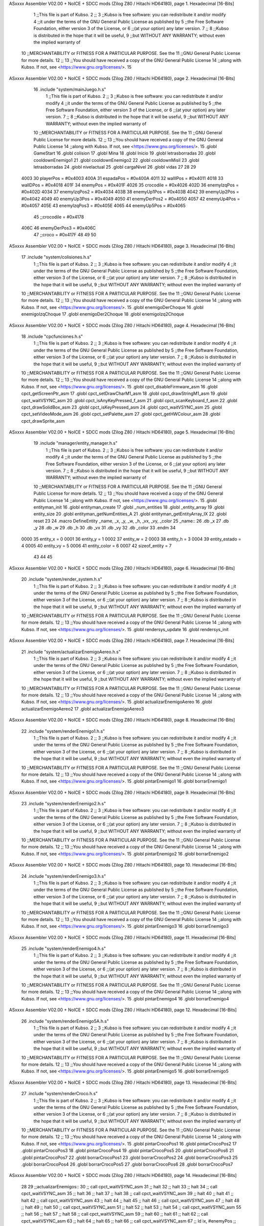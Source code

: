 ASxxxx Assembler V02.00 + NoICE + SDCC mods  (Zilog Z80 / Hitachi HD64180), page 1.
Hexadecimal [16-Bits]



                              1 ;;This file is part of Kubso.
                              2 ;;
                              3 ;;Kubso is free software: you can redistribute it and/or modify
                              4 ;;it under the terms of the GNU General Public License as published by
                              5 ;;the Free Software Foundation, either version 3 of the License, or
                              6 ;;(at your option) any later version.
                              7 ;;
                              8 ;;Kubso is distributed in the hope that it will be useful,
                              9 ;;but WITHOUT ANY WARRANTY; without even the implied warranty of
                             10 ;;MERCHANTABILITY or FITNESS FOR A PARTICULAR PURPOSE.  See the
                             11 ;;GNU General Public License for more details.
                             12 ;;
                             13 ;;You should have received a copy of the GNU General Public License
                             14 ;;along with Kubso.  If not, see <https://www.gnu.org/licenses/>.
                             15    
ASxxxx Assembler V02.00 + NoICE + SDCC mods  (Zilog Z80 / Hitachi HD64180), page 2.
Hexadecimal [16-Bits]



                             16    .include "system/mainJuego.h.s"
                              1 ;;This file is part of Kubso.
                              2 ;;
                              3 ;;Kubso is free software: you can redistribute it and/or modify
                              4 ;;it under the terms of the GNU General Public License as published by
                              5 ;;the Free Software Foundation, either version 3 of the License, or
                              6 ;;(at your option) any later version.
                              7 ;;
                              8 ;;Kubso is distributed in the hope that it will be useful,
                              9 ;;but WITHOUT ANY WARRANTY; without even the implied warranty of
                             10 ;;MERCHANTABILITY or FITNESS FOR A PARTICULAR PURPOSE.  See the
                             11 ;;GNU General Public License for more details.
                             12 ;;
                             13 ;;You should have received a copy of the GNU General Public License
                             14 ;;along with Kubso.  If not, see <https://www.gnu.org/licenses/>.
                             15 .globl GameStart
                             16 .globl colision
                             17 .globl Mina
                             18 .globl Inicio
                             19 .globl letrasborradas
                             20 .globl cooldownEnemigo1
                             21 .globl cooldownEnemigo2
                             22 .globl cooldownMisil
                             23 .globl letrasborradas
                             24 .globl nivelactual
                             25 .globl cargaNivel
                             26 .globl vidas
                             27 
                             28 
                             29 
                     4003    30 playerPos = #0x4003
                     400A    31 espadaPos = #0x400A
                     4011    32 wallIPos = #0x4011
                     4018    33 wallDPos = #0x4018
                     401F    34 enemyPos = #0x401F
                     4026    35 crocodile = #0x4026
                     402D    36 enemyIzqPos = #0x402D
                     4034    37 enemyIzqPos2 = #0x4034
                     403B    38 enemyUp1Pos = #0x403B
                     4042    39 enemyUp2Pos = #0x4042
                     4049    40 enemyUp3Pos = #0x4049
                     4050    41 enemyDerPos2 = #0x4050
                     4057    42 enemyUp4Pos = #0x4057
                     405E    43 enemyIzqPos3 = #0x405E
                     4065    44 enemyUp5Pos = #0x4065
                             45 ;;crocodile = #0x4178
                     406C    46 enemyDerPos3 = #0x406C
                             47 ;;croco = #0x417F
                             48 
                             49 
                             50 
ASxxxx Assembler V02.00 + NoICE + SDCC mods  (Zilog Z80 / Hitachi HD64180), page 3.
Hexadecimal [16-Bits]



                             17    .include "system/colisiones.h.s"
                              1 ;;This file is part of Kubso.
                              2 ;;
                              3 ;;Kubso is free software: you can redistribute it and/or modify
                              4 ;;it under the terms of the GNU General Public License as published by
                              5 ;;the Free Software Foundation, either version 3 of the License, or
                              6 ;;(at your option) any later version.
                              7 ;;
                              8 ;;Kubso is distributed in the hope that it will be useful,
                              9 ;;but WITHOUT ANY WARRANTY; without even the implied warranty of
                             10 ;;MERCHANTABILITY or FITNESS FOR A PARTICULAR PURPOSE.  See the
                             11 ;;GNU General Public License for more details.
                             12 ;;
                             13 ;;You should have received a copy of the GNU General Public License
                             14 ;;along with Kubso.  If not, see <https://www.gnu.org/licenses/>.
                             15 .globl enemigoDerChoque
                             16 .globl enemigoIzqChoque
                             17 .globl enemigoDer2Choque
                             18 .globl enemigoIzq2Choque
ASxxxx Assembler V02.00 + NoICE + SDCC mods  (Zilog Z80 / Hitachi HD64180), page 4.
Hexadecimal [16-Bits]



                             18    .include "cpcfunciones.h.s"
                              1 ;;This file is part of Kubso.
                              2 ;;
                              3 ;;Kubso is free software: you can redistribute it and/or modify
                              4 ;;it under the terms of the GNU General Public License as published by
                              5 ;;the Free Software Foundation, either version 3 of the License, or
                              6 ;;(at your option) any later version.
                              7 ;;
                              8 ;;Kubso is distributed in the hope that it will be useful,
                              9 ;;but WITHOUT ANY WARRANTY; without even the implied warranty of
                             10 ;;MERCHANTABILITY or FITNESS FOR A PARTICULAR PURPOSE.  See the
                             11 ;;GNU General Public License for more details.
                             12 ;;
                             13 ;;You should have received a copy of the GNU General Public License
                             14 ;;along with Kubso.  If not, see <https://www.gnu.org/licenses/>.
                             15 .globl cpct_disableFirmware_asm
                             16 .globl cpct_getScreenPtr_asm
                             17 .globl cpct_setDrawCharM1_asm
                             18 .globl cpct_drawStringM1_asm
                             19 .globl cpct_waitVSYNC_asm
                             20 .globl cpct_isAnyKeyPressed_f_asm
                             21 .globl cpct_scanKeyboard_f_asm
                             22 .globl cpct_drawSolidBox_asm
                             23 .globl cpct_isKeyPressed_asm
                             24 .globl cpct_waitVSYNC_asm
                             25 .globl cpct_setVideoMode_asm
                             26 .globl cpct_setPalette_asm
                             27 .globl cpct_getHWColour_asm
                             28 .globl cpct_drawSprite_asm
ASxxxx Assembler V02.00 + NoICE + SDCC mods  (Zilog Z80 / Hitachi HD64180), page 5.
Hexadecimal [16-Bits]



                             19    .include "manager/entity_manager.h.s"
                              1 ;;This file is part of Kubso.
                              2 ;;
                              3 ;;Kubso is free software: you can redistribute it and/or modify
                              4 ;;it under the terms of the GNU General Public License as published by
                              5 ;;the Free Software Foundation, either version 3 of the License, or
                              6 ;;(at your option) any later version.
                              7 ;;
                              8 ;;Kubso is distributed in the hope that it will be useful,
                              9 ;;but WITHOUT ANY WARRANTY; without even the implied warranty of
                             10 ;;MERCHANTABILITY or FITNESS FOR A PARTICULAR PURPOSE.  See the
                             11 ;;GNU General Public License for more details.
                             12 ;;
                             13 ;;You should have received a copy of the GNU General Public License
                             14 ;;along with Kubso.  If not, see <https://www.gnu.org/licenses/>.
                             15 .globl entityman_init
                             16 .globl entityman_create
                             17 .globl _num_entities
                             18 .globl _entity_array
                             19 .globl entity_size
                             20 .globl entityman_getNumEntities_A
                             21 .globl entityman_getEntityArray_IX
                             22 .globl reset
                             23 
                             24 .macro  DefineEntity _name, _x, _y, _w, _h, _vx, _vy, _color
                             25 _name::
                             26    .db  _x
                             27    .db  _y
                             28    .db  _w
                             29    .db  _h
                             30    .db  _vx
                             31    .db  _vy
                             32    .db  _color
                             33 .endm
                             34 
                     0000    35 entity_x = 0
                     0001    36 entity_y = 1
                     0002    37 entity_w = 2
                     0003    38 entity_h = 3
                     0004    39 entity_estado = 4
                     0005    40 entity_vy = 5
                     0006    41 entity_color = 6
                     0007    42 sizeof_entity = 7
                             43 
                             44 
                             45 
ASxxxx Assembler V02.00 + NoICE + SDCC mods  (Zilog Z80 / Hitachi HD64180), page 6.
Hexadecimal [16-Bits]



                             20    .include "system/render_system.h.s"
                              1 ;;This file is part of Kubso.
                              2 ;;
                              3 ;;Kubso is free software: you can redistribute it and/or modify
                              4 ;;it under the terms of the GNU General Public License as published by
                              5 ;;the Free Software Foundation, either version 3 of the License, or
                              6 ;;(at your option) any later version.
                              7 ;;
                              8 ;;Kubso is distributed in the hope that it will be useful,
                              9 ;;but WITHOUT ANY WARRANTY; without even the implied warranty of
                             10 ;;MERCHANTABILITY or FITNESS FOR A PARTICULAR PURPOSE.  See the
                             11 ;;GNU General Public License for more details.
                             12 ;;
                             13 ;;You should have received a copy of the GNU General Public License
                             14 ;;along with Kubso.  If not, see <https://www.gnu.org/licenses/>.
                             15 .globl rendersys_update
                             16 .globl rendersys_init
ASxxxx Assembler V02.00 + NoICE + SDCC mods  (Zilog Z80 / Hitachi HD64180), page 7.
Hexadecimal [16-Bits]



                             21    .include "system/actualizarEnemigoAereo.h.s"
                              1 ;;This file is part of Kubso.
                              2 ;;
                              3 ;;Kubso is free software: you can redistribute it and/or modify
                              4 ;;it under the terms of the GNU General Public License as published by
                              5 ;;the Free Software Foundation, either version 3 of the License, or
                              6 ;;(at your option) any later version.
                              7 ;;
                              8 ;;Kubso is distributed in the hope that it will be useful,
                              9 ;;but WITHOUT ANY WARRANTY; without even the implied warranty of
                             10 ;;MERCHANTABILITY or FITNESS FOR A PARTICULAR PURPOSE.  See the
                             11 ;;GNU General Public License for more details.
                             12 ;;
                             13 ;;You should have received a copy of the GNU General Public License
                             14 ;;along with Kubso.  If not, see <https://www.gnu.org/licenses/>.
                             15 .globl actualizarEnemigoAereo
                             16 .globl actualizarEnemigoAereo2
                             17 .globl actualizarEnemigoAereo3
ASxxxx Assembler V02.00 + NoICE + SDCC mods  (Zilog Z80 / Hitachi HD64180), page 8.
Hexadecimal [16-Bits]



                             22    .include "system/renderEnemigo1.h.s"
                              1 ;;This file is part of Kubso.
                              2 ;;
                              3 ;;Kubso is free software: you can redistribute it and/or modify
                              4 ;;it under the terms of the GNU General Public License as published by
                              5 ;;the Free Software Foundation, either version 3 of the License, or
                              6 ;;(at your option) any later version.
                              7 ;;
                              8 ;;Kubso is distributed in the hope that it will be useful,
                              9 ;;but WITHOUT ANY WARRANTY; without even the implied warranty of
                             10 ;;MERCHANTABILITY or FITNESS FOR A PARTICULAR PURPOSE.  See the
                             11 ;;GNU General Public License for more details.
                             12 ;;
                             13 ;;You should have received a copy of the GNU General Public License
                             14 ;;along with Kubso.  If not, see <https://www.gnu.org/licenses/>.
                             15 .globl pintarEnemigo1
                             16 .globl borrarEnemigo1
ASxxxx Assembler V02.00 + NoICE + SDCC mods  (Zilog Z80 / Hitachi HD64180), page 9.
Hexadecimal [16-Bits]



                             23    .include "system/renderEnemigo2.h.s"
                              1 ;;This file is part of Kubso.
                              2 ;;
                              3 ;;Kubso is free software: you can redistribute it and/or modify
                              4 ;;it under the terms of the GNU General Public License as published by
                              5 ;;the Free Software Foundation, either version 3 of the License, or
                              6 ;;(at your option) any later version.
                              7 ;;
                              8 ;;Kubso is distributed in the hope that it will be useful,
                              9 ;;but WITHOUT ANY WARRANTY; without even the implied warranty of
                             10 ;;MERCHANTABILITY or FITNESS FOR A PARTICULAR PURPOSE.  See the
                             11 ;;GNU General Public License for more details.
                             12 ;;
                             13 ;;You should have received a copy of the GNU General Public License
                             14 ;;along with Kubso.  If not, see <https://www.gnu.org/licenses/>.
                             15 .globl pintarEnemigo2
                             16 .globl borrarEnemigo2
ASxxxx Assembler V02.00 + NoICE + SDCC mods  (Zilog Z80 / Hitachi HD64180), page 10.
Hexadecimal [16-Bits]



                             24    .include "system/renderEnemigo3.h.s"
                              1 ;;This file is part of Kubso.
                              2 ;;
                              3 ;;Kubso is free software: you can redistribute it and/or modify
                              4 ;;it under the terms of the GNU General Public License as published by
                              5 ;;the Free Software Foundation, either version 3 of the License, or
                              6 ;;(at your option) any later version.
                              7 ;;
                              8 ;;Kubso is distributed in the hope that it will be useful,
                              9 ;;but WITHOUT ANY WARRANTY; without even the implied warranty of
                             10 ;;MERCHANTABILITY or FITNESS FOR A PARTICULAR PURPOSE.  See the
                             11 ;;GNU General Public License for more details.
                             12 ;;
                             13 ;;You should have received a copy of the GNU General Public License
                             14 ;;along with Kubso.  If not, see <https://www.gnu.org/licenses/>.
                             15 .globl pintarEnemigo3
                             16 .globl borrarEnemigo3
ASxxxx Assembler V02.00 + NoICE + SDCC mods  (Zilog Z80 / Hitachi HD64180), page 11.
Hexadecimal [16-Bits]



                             25    .include "system/renderEnemigo4.h.s"
                              1 ;;This file is part of Kubso.
                              2 ;;
                              3 ;;Kubso is free software: you can redistribute it and/or modify
                              4 ;;it under the terms of the GNU General Public License as published by
                              5 ;;the Free Software Foundation, either version 3 of the License, or
                              6 ;;(at your option) any later version.
                              7 ;;
                              8 ;;Kubso is distributed in the hope that it will be useful,
                              9 ;;but WITHOUT ANY WARRANTY; without even the implied warranty of
                             10 ;;MERCHANTABILITY or FITNESS FOR A PARTICULAR PURPOSE.  See the
                             11 ;;GNU General Public License for more details.
                             12 ;;
                             13 ;;You should have received a copy of the GNU General Public License
                             14 ;;along with Kubso.  If not, see <https://www.gnu.org/licenses/>.
                             15 .globl pintarEnemigo4
                             16 .globl borrarEnemigo4
ASxxxx Assembler V02.00 + NoICE + SDCC mods  (Zilog Z80 / Hitachi HD64180), page 12.
Hexadecimal [16-Bits]



                             26    .include "system/renderEnemigo5A.h.s"
                              1 ;;This file is part of Kubso.
                              2 ;;
                              3 ;;Kubso is free software: you can redistribute it and/or modify
                              4 ;;it under the terms of the GNU General Public License as published by
                              5 ;;the Free Software Foundation, either version 3 of the License, or
                              6 ;;(at your option) any later version.
                              7 ;;
                              8 ;;Kubso is distributed in the hope that it will be useful,
                              9 ;;but WITHOUT ANY WARRANTY; without even the implied warranty of
                             10 ;;MERCHANTABILITY or FITNESS FOR A PARTICULAR PURPOSE.  See the
                             11 ;;GNU General Public License for more details.
                             12 ;;
                             13 ;;You should have received a copy of the GNU General Public License
                             14 ;;along with Kubso.  If not, see <https://www.gnu.org/licenses/>.
                             15 .globl pintarEnemigo5
                             16 .globl borrarEnemigo5
ASxxxx Assembler V02.00 + NoICE + SDCC mods  (Zilog Z80 / Hitachi HD64180), page 13.
Hexadecimal [16-Bits]



                             27    .include "system/renderCroco.h.s"
                              1 ;;This file is part of Kubso.
                              2 ;;
                              3 ;;Kubso is free software: you can redistribute it and/or modify
                              4 ;;it under the terms of the GNU General Public License as published by
                              5 ;;the Free Software Foundation, either version 3 of the License, or
                              6 ;;(at your option) any later version.
                              7 ;;
                              8 ;;Kubso is distributed in the hope that it will be useful,
                              9 ;;but WITHOUT ANY WARRANTY; without even the implied warranty of
                             10 ;;MERCHANTABILITY or FITNESS FOR A PARTICULAR PURPOSE.  See the
                             11 ;;GNU General Public License for more details.
                             12 ;;
                             13 ;;You should have received a copy of the GNU General Public License
                             14 ;;along with Kubso.  If not, see <https://www.gnu.org/licenses/>.
                             15 .globl pintarCrocoPos1
                             16 .globl pintarCrocoPos2
                             17 .globl pintarCrocoPos3
                             18 .globl pintarCrocoPos4
                             19 .globl pintarCrocoPos5
                             20 .globl pintarCrocoPos6
                             21 .globl pintarCrocoPos7
                             22 .globl borrarCrocoPos1
                             23 .globl borrarCrocoPos2
                             24 .globl borrarCrocoPos3
                             25 .globl borrarCrocoPos4
                             26 .globl borrarCrocoPos5
                             27 .globl borrarCrocoPos6
                             28 .globl borrarCrocoPos7
ASxxxx Assembler V02.00 + NoICE + SDCC mods  (Zilog Z80 / Hitachi HD64180), page 14.
Hexadecimal [16-Bits]



                             28    
                             29    ;;actualizarEnemigos:: 
                             30    ;; call cpct_waitVSYNC_asm
                             31    ;; halt 
                             32    ;; halt
                             33    ;; halt
                             34    ;; call cpct_waitVSYNC_asm
                             35    ;; halt 
                             36    ;; halt
                             37    ;; halt
                             38    ;; call cpct_waitVSYNC_asm
                             39    ;; halt 
                             40    ;; halt
                             41    ;; halt
                             42    ;; call cpct_waitVSYNC_asm
                             43    ;; halt 
                             44    ;; halt
                             45    ;; halt
                             46    ;; call cpct_waitVSYNC_asm
                             47    ;; halt 
                             48    ;; halt
                             49    ;; halt
                             50    ;; call cpct_waitVSYNC_asm
                             51    ;; halt 
                             52    ;; halt
                             53    ;; halt
                             54    ;; call cpct_waitVSYNC_asm
                             55    ;; halt 
                             56    ;; halt
                             57    ;; halt
                             58    ;; call cpct_waitVSYNC_asm
                             59    ;; halt 
                             60    ;; halt
                             61    ;; halt
                             62    ;; call cpct_waitVSYNC_asm
                             63    ;; halt 
                             64    ;; halt
                             65    ;; halt
                             66    ;; call cpct_waitVSYNC_asm
                             67    ;;  ld  ix, #enemyPos  ;;(enemy)
                             68    ;;  ld entity_color(ix), #0x00
                             69    ;; call  entityman_getEntityArray_IX
                             70    ;; call  entityman_getNumEntities_A
                             71    ;; call  rendersys_update
                             72    ;; ld  ix, #enemyPos  ;;(enemy)
                             73    ;;  ld entity_color(ix), #0xF0
                             74    ;;  ld a, entity_x(ix)
                             75    ;;  dec a
                             76    ;;  ld entity_x(ix), a
                             77    ;;  call  entityman_getEntityArray_IX
                             78    ;; call  entityman_getNumEntities_A
                             79    ;; call  rendersys_update
                             80 ;;
                             81    ;;  ld  ix, #enemyIzqPos  ;;(enemy)
                             82    ;;  ld entity_color(ix), #0x00
ASxxxx Assembler V02.00 + NoICE + SDCC mods  (Zilog Z80 / Hitachi HD64180), page 15.
Hexadecimal [16-Bits]



                             83    ;; call  entityman_getEntityArray_IX
                             84    ;; call  entityman_getNumEntities_A
                             85    ;; call  rendersys_update
                             86    ;; ld  ix, #enemyIzqPos  ;;(enemy)
                             87    ;;  ld entity_color(ix), #0xF0
                             88    ;;  ld a, entity_x(ix)
                             89    ;;  inc  a
                             90    ;;  ld entity_x(ix), a
                             91    ;;  call  entityman_getEntityArray_IX
                             92    ;; call  entityman_getNumEntities_A
                             93    ;; call  rendersys_update
                             94 ;;
                             95    ;;  ld  ix, #enemyUp1Pos  ;;(enemy)
                             96    ;;  ld entity_color(ix), #0x00
                             97    ;; call  entityman_getEntityArray_IX
                             98    ;; call  entityman_getNumEntities_A
                             99    ;; call  rendersys_update
                            100    ;; ld  ix, #enemyUp1Pos  ;;(enemy)
                            101    ;;  ld entity_color(ix), #0xF0
                            102    ;;  ld a, entity_y(ix)
                            103    ;;  inc a
                            104    ;;  ld entity_y(ix), a
                            105    ;;  call  entityman_getEntityArray_IX
                            106    ;; call  entityman_getNumEntities_A
                            107    ;; call  rendersys_update
                            108 ;;
                            109    ;;  ld  ix, #enemyUp2Pos  ;;(enemy)
                            110    ;;  ld entity_color(ix), #0x00
                            111    ;; call  entityman_getEntityArray_IX
                            112    ;; call  entityman_getNumEntities_A
                            113    ;; call  rendersys_update
                            114    ;; ld  ix, #enemyUp2Pos  ;;(enemy)
                            115    ;;  ld entity_color(ix), #0xF0
                            116    ;;  ld a, entity_y(ix)
                            117    ;;  inc a
                            118    ;;  ld entity_y(ix), a
                            119    ;;  call  entityman_getEntityArray_IX
                            120    ;; call  entityman_getNumEntities_A
                            121    ;; call  rendersys_update
                            122 ;;
                            123    ;;  ld  ix, #enemyUp3Pos  ;;(enemy)
                            124    ;;  ld entity_color(ix), #0x00
                            125    ;; call  entityman_getEntityArray_IX
                            126    ;; call  entityman_getNumEntities_A
                            127    ;; call  rendersys_update
                            128    ;; ld  ix, #enemyUp3Pos  ;;(enemy)
                            129    ;;  ld entity_color(ix), #0xF0
                            130    ;;  ld a, entity_y(ix)
                            131    ;;  inc a
                            132    ;;  ld entity_y(ix), a
                            133    ;;  call  entityman_getEntityArray_IX
                            134    ;; call  entityman_getNumEntities_A
                            135    ;; call  rendersys_update
                            136 ;;
                            137    ;;  ld  ix, #enemyUp4Pos  ;;(enemy)
ASxxxx Assembler V02.00 + NoICE + SDCC mods  (Zilog Z80 / Hitachi HD64180), page 16.
Hexadecimal [16-Bits]



                            138    ;;  ld entity_color(ix), #0x00
                            139    ;; call  entityman_getEntityArray_IX
                            140    ;; call  entityman_getNumEntities_A
                            141    ;; call  rendersys_update
                            142    ;; ld  ix, #enemyUp4Pos  ;;(enemy)
                            143    ;;  ld entity_color(ix), #0xF0
                            144    ;;  ld a, entity_y(ix)
                            145    ;;  inc a
                            146    ;;  ld entity_y(ix), a
                            147    ;;  call  entityman_getEntityArray_IX
                            148    ;; call  entityman_getNumEntities_A
                            149    ;; call  rendersys_update
                            150 ;;
                            151    ;;  ld  ix, #enemyUp5Pos  ;;(enemy)
                            152    ;;  ld entity_color(ix), #0x00
                            153    ;; call  entityman_getEntityArray_IX
                            154    ;; call  entityman_getNumEntities_A
                            155    ;; call  rendersys_update
                            156    ;; ld  ix, #enemyUp5Pos  ;;(enemy)
                            157    ;;  ld entity_color(ix), #0xF0
                            158    ;;  ld a, entity_y(ix)
                            159    ;;  inc a
                            160    ;;  ld entity_y(ix), a
                            161    ;; call  entityman_getEntityArray_IX
                            162    ;; call  entityman_getNumEntities_A
                            163    ;; call  rendersys_update
                            164 ;;
                            165    ;; 
                            166    ;; call enemigoDerChoque
                            167    ;; call enemigoIzqChoque
                            168 ;;
                            169    ;; ret
                            170 
   4D76                     171     actualizarEnemigos1:: 
                            172     ;;call cpct_waitVSYNC_asm
                            173     ;;halt 
                            174     ;;halt
                            175     ;;halt
                            176     ;;call cpct_waitVSYNC_asm
                            177     ;;halt 
                            178     ;;halt
                            179     ;;halt
                            180     ;;call cpct_waitVSYNC_asm
                            181     ;;halt 
                            182     ;;halt
                            183     ;;halt
                            184     ;;call cpct_waitVSYNC_asm
                            185     ;;halt 
                            186     ;;halt
                            187     ;;halt
                            188     ;;call cpct_waitVSYNC_asm
                            189     ;;halt 
                            190     ;;halt
                            191     ;;halt
                            192     ;;call cpct_waitVSYNC_asm
ASxxxx Assembler V02.00 + NoICE + SDCC mods  (Zilog Z80 / Hitachi HD64180), page 17.
Hexadecimal [16-Bits]



                            193     ;;halt 
                            194     ;;halt
                            195     ;;halt
                            196     ;;call cpct_waitVSYNC_asm
                            197     ;;//comentamos la espera del nivel 1
                            198     ;;halt 
                            199     ;;halt
                            200     ;;halt
                            201     ;;call cpct_waitVSYNC_asm
                            202     ;;halt 
                            203     ;;halt
                            204     ;;halt
                            205     ;;call cpct_waitVSYNC_asm
                            206     ;;halt 
                            207     ;;halt
                            208     ;;halt
                            209     ;;call cpct_waitVSYNC_asm
   4D76 DD 21 58 8F   [14]  210     ld ix, #cooldownEnemigo1
   4D7A DD 35 00      [23]  211     dec 0(ix)
   4D7D 28 06         [12]  212     jr z, seActualiza1
   4D7F DD 36 00 01   [19]  213     ld 0(ix), #1
   4D83 18 19         [12]  214     jr noseActualiza1
   4D85                     215     seActualiza1:
   4D85 DD 21 1F 40   [14]  216      ld  ix, #enemyPos  ;;(enemy)
   4D89 DD 36 06 00   [19]  217      ld entity_color(ix), #0x00
                            218     ;;call  entityman_getEntityArray_IX
                            219     ;;call  entityman_getNumEntities_A
                            220     ;;call  rendersys_update
   4D8D CD BC 82      [17]  221     call borrarEnemigo1
   4D90 DD 21 1F 40   [14]  222     ld  ix, #enemyPos  ;;(enemy)
                            223      ;;ld entity_color(ix), #0xF0
   4D94 DD 7E 00      [19]  224      ld a, entity_x(ix)
   4D97 3D            [ 4]  225      dec a
   4D98 DD 77 00      [19]  226      ld entity_x(ix), a
                            227     ;;call  entityman_getEntityArray_IX
                            228     ;;call  entityman_getNumEntities_A
                            229     ;;call  rendersys_update
   4D9B CD F6 7E      [17]  230     call pintarEnemigo1
   4D9E                     231     noseActualiza1:
                            232 
   4D9E CD AD A0      [17]  233     call enemigoDerChoque
                            234 
                            235     
                            236     
   4DA1 C9            [10]  237     ret
                            238 
   4DA2                     239     actualizarEnemigos2::
                            240     ;;call cpct_waitVSYNC_asm
                            241     ;;halt 
                            242     ;;halt
                            243     ;;halt
                            244     ;;call cpct_waitVSYNC_asm
                            245     ;;halt 
                            246     ;;halt
                            247     ;;halt
ASxxxx Assembler V02.00 + NoICE + SDCC mods  (Zilog Z80 / Hitachi HD64180), page 18.
Hexadecimal [16-Bits]



                            248     ;;call cpct_waitVSYNC_asm
                            249     ;;halt 
                            250     ;;halt
                            251     ;;halt
                            252     ;;call cpct_waitVSYNC_asm
                            253     ;;halt 
                            254     ;;halt
                            255     ;;halt
                            256     ;;call cpct_waitVSYNC_asm
                            257     ;;halt 
                            258     ;;halt
                            259     ;;halt
                            260     ;;call cpct_waitVSYNC_asm
                            261     ;;halt 
                            262     ;;halt
                            263     ;;halt
                            264     ;;call cpct_waitVSYNC_asm
                            265     ;;halt 
                            266     ;//DESDE AQUI
                            267     ;;halt
                            268     ;;halt
                            269     ;;call cpct_waitVSYNC_asm
                            270     ;;halt 
                            271     ;;halt
                            272     ;;halt
                            273     ;;call cpct_waitVSYNC_asm
                            274     ;;halt 
                            275     ;;halt
                            276     ;;halt
                            277     ;;call cpct_waitVSYNC_asm
   4DA2 DD 21 58 8F   [14]  278     ld ix, #cooldownEnemigo1
   4DA6 DD 35 00      [23]  279     dec 0(ix)
   4DA9 28 06         [12]  280     jr z, seActualiza2
   4DAB DD 36 00 01   [19]  281     ld 0(ix), #1
   4DAF 18 19         [12]  282     jr noseActualiza2
   4DB1                     283     seActualiza2:
   4DB1 DD 21 1F 40   [14]  284       ld  ix, #enemyPos  ;;(enemy)
   4DB5 DD 36 06 00   [19]  285      ld entity_color(ix), #0x00
                            286     ;;call  entityman_getEntityArray_IX
                            287     ;;call  entityman_getNumEntities_A
                            288     ;;call  rendersys_update
   4DB9 CD BC 82      [17]  289     call borrarEnemigo1
   4DBC DD 21 1F 40   [14]  290     ld  ix, #enemyPos  ;;(enemy)
                            291      ;;ld entity_color(ix), #0xF0
   4DC0 DD 7E 00      [19]  292      ld a, entity_x(ix)
   4DC3 3D            [ 4]  293      dec a
   4DC4 DD 77 00      [19]  294      ld entity_x(ix), a
                            295     ;;call  entityman_getEntityArray_IX
                            296     ;;call  entityman_getNumEntities_A
                            297     ;;call  rendersys_update
   4DC7 CD F6 7E      [17]  298     call pintarEnemigo1
   4DCA                     299     noseActualiza2:
                            300 
   4DCA CD AD A0      [17]  301     call enemigoDerChoque
                            302 
ASxxxx Assembler V02.00 + NoICE + SDCC mods  (Zilog Z80 / Hitachi HD64180), page 19.
Hexadecimal [16-Bits]



   4DCD DD 21 59 8F   [14]  303    ld ix, #cooldownEnemigo2
   4DD1 DD 35 00      [23]  304     dec 0(ix)
   4DD4 28 06         [12]  305     jr z, seActualiza21
   4DD6 DD 36 00 01   [19]  306     ld 0(ix), #1
   4DDA 18 19         [12]  307     jr noseActualiza21
   4DDC                     308     seActualiza21:
   4DDC DD 21 2D 40   [14]  309      ld  ix, #enemyIzqPos  ;;(enemy)
   4DE0 DD 36 06 00   [19]  310      ld entity_color(ix), #0x00
                            311     ;;call  entityman_getEntityArray_IX
                            312     ;;call  entityman_getNumEntities_A
                            313     ;;call  rendersys_update
   4DE4 CD B8 8C      [17]  314     call borrarEnemigo2
   4DE7 DD 21 2D 40   [14]  315     ld  ix, #enemyIzqPos  ;;(enemy)
                            316      ;;ld entity_color(ix), #0xF0
   4DEB DD 7E 00      [19]  317      ld a, entity_x(ix)
   4DEE 3C            [ 4]  318      inc a
   4DEF DD 77 00      [19]  319      ld entity_x(ix), a
                            320     ;;call  entityman_getEntityArray_IX
                            321     ;;call  entityman_getNumEntities_A
                            322     ;;call  rendersys_update
   4DF2 CD F2 88      [17]  323     call pintarEnemigo2
   4DF5                     324    noseActualiza21:
   4DF5 CD C8 A0      [17]  325     call enemigoIzqChoque
                            326 
                            327     ;;ld  ix, #enemyIzqPos  ;;(enemy)
                            328     ;;ld entity_color(ix), #0x00
                            329     ;;call  entityman_getEntityArray_IX
                            330     ;;call  entityman_getNumEntities_A
                            331     ;;call  rendersys_update
                            332     ;;ld  ix, #enemyIzqPos  ;;(enemy)
                            333     ;; ld entity_color(ix), #0xF0
                            334     ;; ld a, entity_x(ix)
                            335     ;; inc  a
                            336     ;; ld entity_x(ix), a
                            337     ;; call  entityman_getEntityArray_IX
                            338     ;;call  entityman_getNumEntities_A
                            339     ;;call  rendersys_update
                            340 ;;
                            341     ;;call enemigoIzqChoque
                            342 
   4DF8 C9            [10]  343     ret
                            344 
   4DF9                     345     actualizarEnemigos3:: 
                            346     ;;call cpct_waitVSYNC_asm
                            347     ;;halt 
                            348     ;;halt
                            349     ;;halt
                            350     ;;call cpct_waitVSYNC_asm
                            351     ;;halt 
                            352     ;;halt
                            353     ;;halt
                            354     ;;call cpct_waitVSYNC_asm
                            355     ;;halt 
                            356     ;;halt
                            357     ;;halt
ASxxxx Assembler V02.00 + NoICE + SDCC mods  (Zilog Z80 / Hitachi HD64180), page 20.
Hexadecimal [16-Bits]



                            358     ;;call cpct_waitVSYNC_asm
                            359     ;;halt 
                            360     ;;halt
                            361     ;;halt
                            362     ;;call cpct_waitVSYNC_asm
                            363     ;;halt 
                            364     ;;halt
                            365     ;;halt
                            366     ;;call cpct_waitVSYNC_asm
                            367     ;;halt 
                            368     ;;halt
                            369     ;;halt
                            370     ;;call cpct_waitVSYNC_asm
                            371     ;;halt 
                            372     ;;halt
                            373     ;;halt
                            374     ;;call cpct_waitVSYNC_asm
                            375     ;;halt 
                            376     ;;halt
                            377     ;;halt
                            378     ;;call cpct_waitVSYNC_asm
                            379     ;;halt 
                            380     ;;halt
                            381     ;;halt
                            382     ;//AQUI
                            383     ;;call cpct_waitVSYNC_asm
   4DF9 DD 21 58 8F   [14]  384     ld ix, #cooldownEnemigo1
   4DFD DD 35 00      [23]  385     dec 0(ix)
   4E00 28 06         [12]  386     jr z, seActualiza3
   4E02 DD 36 00 01   [19]  387     ld 0(ix), #1
   4E06 18 19         [12]  388     jr noseActualiza3
   4E08                     389     seActualiza3:
   4E08 DD 21 1F 40   [14]  390       ld  ix, #enemyPos  ;;(enemy)
   4E0C DD 36 06 00   [19]  391      ld entity_color(ix), #0x00
                            392     ;;call  entityman_getEntityArray_IX
                            393     ;;call  entityman_getNumEntities_A
                            394     ;;call  rendersys_update
   4E10 CD BC 82      [17]  395     call borrarEnemigo1
   4E13 DD 21 1F 40   [14]  396     ld  ix, #enemyPos  ;;(enemy)
                            397      ;;ld entity_color(ix), #0xF0
   4E17 DD 7E 00      [19]  398      ld a, entity_x(ix)
   4E1A 3D            [ 4]  399      dec a
   4E1B DD 77 00      [19]  400      ld entity_x(ix), a
                            401     ;;call  entityman_getEntityArray_IX
                            402     ;;call  entityman_getNumEntities_A
                            403     ;;call  rendersys_update
   4E1E CD F6 7E      [17]  404     call pintarEnemigo1
   4E21                     405    noseActualiza3:
   4E21 CD AD A0      [17]  406     call enemigoDerChoque
                            407 
   4E24 DD 21 59 8F   [14]  408 ld ix, #cooldownEnemigo2
   4E28 DD 35 00      [23]  409     dec 0(ix)
   4E2B 28 06         [12]  410     jr z, seActualiza22
   4E2D DD 36 00 01   [19]  411     ld 0(ix), #1
   4E31 18 19         [12]  412     jr noseActualiza22
ASxxxx Assembler V02.00 + NoICE + SDCC mods  (Zilog Z80 / Hitachi HD64180), page 21.
Hexadecimal [16-Bits]



   4E33                     413     seActualiza22:
   4E33 DD 21 2D 40   [14]  414      ld  ix, #enemyIzqPos  ;;(enemy)
   4E37 DD 36 06 00   [19]  415      ld entity_color(ix), #0x00
                            416     ;;call  entityman_getEntityArray_IX
                            417     ;;call  entityman_getNumEntities_A
                            418     ;;call  rendersys_update
   4E3B CD B8 8C      [17]  419     call borrarEnemigo2
   4E3E DD 21 2D 40   [14]  420     ld  ix, #enemyIzqPos  ;;(enemy)
                            421      ;;ld entity_color(ix), #0xF0
   4E42 DD 7E 00      [19]  422      ld a, entity_x(ix)
   4E45 3C            [ 4]  423      inc a
   4E46 DD 77 00      [19]  424      ld entity_x(ix), a
                            425     ;;call  entityman_getEntityArray_IX
                            426     ;;call  entityman_getNumEntities_A
                            427     ;;call  rendersys_update
   4E49 CD F2 88      [17]  428     call pintarEnemigo2
   4E4C                     429    noseActualiza22:
   4E4C CD C8 A0      [17]  430     call enemigoIzqChoque
                            431 
                            432     ;;ld  ix, #enemyIzqPos  ;;(enemy)
                            433     ;;ld entity_color(ix), #0x00
                            434     ;;call  entityman_getEntityArray_IX
                            435     ;;call  entityman_getNumEntities_A
                            436     ;;call  rendersys_update
                            437     ;;ld  ix, #enemyIzqPos  ;;(enemy)
                            438     ;; ld entity_color(ix), #0xF0
                            439     ;; ld a, entity_x(ix)
                            440     ;; inc  a
                            441     ;; ld entity_x(ix), a
                            442     ;; call  entityman_getEntityArray_IX
                            443     ;;call  entityman_getNumEntities_A
                            444     ;;call  rendersys_update
                            445 ;;
                            446     ;;call enemigoIzqChoque
                            447 
   4E4F DD 21 34 40   [14]  448     ld  ix, #enemyIzqPos2  ;;(enemy)
   4E53 DD 36 06 00   [19]  449      ld entity_color(ix), #0x00
                            450     ;;call  entityman_getEntityArray_IX
                            451     ;;call  entityman_getNumEntities_A
                            452     ;;call  rendersys_update
   4E57 CD BA 87      [17]  453     call borrarEnemigo3
   4E5A DD 21 34 40   [14]  454     ld  ix, #enemyIzqPos2  ;;(enemy)
   4E5E DD 36 06 FF   [19]  455      ld entity_color(ix), #0xFF
   4E62 DD 7E 00      [19]  456      ld a, entity_x(ix)
   4E65 3C            [ 4]  457      inc  a
   4E66 DD 77 00      [19]  458      ld entity_x(ix), a
                            459      ;;call  entityman_getEntityArray_IX
                            460     ;;call  entityman_getNumEntities_A
                            461     ;;call  rendersys_update
   4E69 CD F4 83      [17]  462     call pintarEnemigo3
                            463     ;AQUI
                            464     ;;call cpct_waitVSYNC_asm
                            465     ;;halt 
                            466     ;;halt
                            467     ;;halt
ASxxxx Assembler V02.00 + NoICE + SDCC mods  (Zilog Z80 / Hitachi HD64180), page 22.
Hexadecimal [16-Bits]



                            468     ;;call cpct_waitVSYNC_asm
                            469     ;;halt 
                            470     ;;halt
                            471     ;;halt
                            472     ;;call cpct_waitVSYNC_asm
                            473     ;;halt 
                            474     ;;halt
                            475     ;;halt
                            476     ;;call cpct_waitVSYNC_asm
                            477     ;;halt 
                            478     ;;halt
                            479     ;;halt
                            480     ;;call cpct_waitVSYNC_asm
                            481     ;;halt 
                            482     ;;halt
                            483     ;;halt
                            484     ;;AQUI
                            485     ;call cpct_waitVSYNC_asm
                            486     ;halt 
                            487     ;halt
                            488     ;halt
                            489     ;;;;QUITAMOS LAS 2 VELOCIDADES
                            490 
                            491   ;;  ld  ix, #enemyIzqPos2  ;;(enemy)
                            492   ;;   ld entity_color(ix), #0x00
                            493   ;;  ;;call  entityman_getEntityArray_IX
                            494   ;;  ;;call  entityman_getNumEntities_A
                            495   ;;  ;;call  rendersys_update
                            496   ;;  call borrarEnemigo3
                            497   ;;  ld  ix, #enemyIzqPos2  ;;(enemy)
                            498   ;;   ld entity_color(ix), #0xFF
                            499   ;;   ld a, entity_x(ix)
                            500   ;;   inc  a
                            501   ;;   ld entity_x(ix), a
                            502   ;;   call pintarEnemigo3
                            503     ;; call  entityman_getEntityArray_IX
                            504     ;;call  entityman_getNumEntities_A
                            505     ;;call  rendersys_update
                            506 
   4E6C CD E3 A0      [17]  507     call enemigoIzq2Choque
                            508 
                            509     ;;ld  ix, #enemyDerPos2  ;;(enemy)
                            510      ;;ld entity_color(ix), #0x00
                            511     ;call  entityman_getEntityArray_IX
                            512     ;call  entityman_getNumEntities_A
                            513     ;call  rendersys_update
                            514     ;ld  ix, #enemyDerPos2  ;;(enemy)
                            515      ;ld entity_color(ix), #0x0F
                            516      ;ld a, entity_x(ix)
                            517     ; dec  a
                            518     ; ld entity_x(ix), a
                            519     ; call  entityman_getEntityArray_IX
                            520     ;call  entityman_getNumEntities_A
                            521     ;call  rendersys_update
                            522     ;ld  ix, #enemyDerPos2  ;;(enemy)
ASxxxx Assembler V02.00 + NoICE + SDCC mods  (Zilog Z80 / Hitachi HD64180), page 23.
Hexadecimal [16-Bits]



                            523     ; ld entity_color(ix), #0x00
                            524    ; call  entityman_getEntityArray_IX
                            525     ;call  entityman_getNumEntities_A
                            526     ;call  rendersys_update
                            527     ;ld  ix, #enemyDerPos2  ;;(enemy)
                            528      ;ld entity_color(ix), #0x0F
                            529      ;ld a, entity_x(ix)
                            530      ;dec  a
                            531     ; ld entity_x(ix), a
                            532      ;call  entityman_getEntityArray_IX
                            533     ;call  entityman_getNumEntities_A
                            534     ;call  rendersys_update
                            535 
                            536      ;call enemigoDer2Choque
                            537 
                            538     
                            539     
                            540     
                            541 
   4E6F C9            [10]  542     ret
                            543 
   4E70                     544      actualizarEnemigos4:: 
                            545     ;;call cpct_waitVSYNC_asm
                            546     ;;halt 
                            547     ;;halt
                            548     ;;halt
                            549     ;;call cpct_waitVSYNC_asm
                            550     ;;halt 
                            551     ;;halt
                            552     ;;halt
                            553     ;;call cpct_waitVSYNC_asm
                            554     ;;halt 
                            555     ;;halt
                            556     ;;halt
                            557     ;;call cpct_waitVSYNC_asm
                            558     ;;halt 
                            559     ;;halt
                            560     ;;halt
                            561     ;;call cpct_waitVSYNC_asm
                            562     ;;halt 
                            563     ;;halt
                            564     ;;halt
                            565     ;;call cpct_waitVSYNC_asm
                            566     ;;halt 
                            567     ;;halt
                            568     ;;halt
                            569     ;;call cpct_waitVSYNC_asm
                            570     ;;halt 
                            571     ;;halt
                            572     ;;halt
                            573     ;;call cpct_waitVSYNC_asm
                            574     ;;halt 
                            575     ;;halt
                            576     ;;halt
                            577     ;AQUI
ASxxxx Assembler V02.00 + NoICE + SDCC mods  (Zilog Z80 / Hitachi HD64180), page 24.
Hexadecimal [16-Bits]



                            578     ;;call cpct_waitVSYNC_asm
                            579     ;;halt 
                            580     ;;halt
                            581     ;;halt
                            582     ;;call cpct_waitVSYNC_asm
   4E70 DD 21 58 8F   [14]  583     ld ix, #cooldownEnemigo1
   4E74 DD 35 00      [23]  584     dec 0(ix)
   4E77 28 06         [12]  585     jr z, seActualiza4
   4E79 DD 36 00 01   [19]  586     ld 0(ix), #1
   4E7D 18 19         [12]  587     jr noseActualiza4
   4E7F                     588     seActualiza4:
   4E7F DD 21 1F 40   [14]  589       ld  ix, #enemyPos  ;;(enemy)
   4E83 DD 36 06 00   [19]  590      ld entity_color(ix), #0x00
                            591     ;;call  entityman_getEntityArray_IX
                            592     ;;call  entityman_getNumEntities_A
                            593     ;;call  rendersys_update
   4E87 CD BC 82      [17]  594     call borrarEnemigo1
   4E8A DD 21 1F 40   [14]  595     ld  ix, #enemyPos  ;;(enemy)
                            596      ;;ld entity_color(ix), #0xF0
   4E8E DD 7E 00      [19]  597      ld a, entity_x(ix)
   4E91 3D            [ 4]  598      dec a
   4E92 DD 77 00      [19]  599      ld entity_x(ix), a
                            600     ;;call  entityman_getEntityArray_IX
                            601     ;;call  entityman_getNumEntities_A
                            602     ;;call  rendersys_update
   4E95 CD F6 7E      [17]  603     call pintarEnemigo1
   4E98                     604     noseActualiza4:
                            605 
   4E98 CD AD A0      [17]  606     call enemigoDerChoque
                            607 
   4E9B DD 21 59 8F   [14]  608 ld ix, #cooldownEnemigo2
   4E9F DD 35 00      [23]  609     dec 0(ix)
   4EA2 28 06         [12]  610     jr z, seActualiza23
   4EA4 DD 36 00 01   [19]  611     ld 0(ix), #1
   4EA8 18 19         [12]  612     jr noseActualiza23
   4EAA                     613     seActualiza23:
   4EAA DD 21 2D 40   [14]  614      ld  ix, #enemyIzqPos  ;;(enemy)
   4EAE DD 36 06 00   [19]  615      ld entity_color(ix), #0x00
                            616     ;;call  entityman_getEntityArray_IX
                            617     ;;call  entityman_getNumEntities_A
                            618     ;;call  rendersys_update
   4EB2 CD B8 8C      [17]  619     call borrarEnemigo2
   4EB5 DD 21 2D 40   [14]  620     ld  ix, #enemyIzqPos  ;;(enemy)
                            621      ;;ld entity_color(ix), #0xF0
   4EB9 DD 7E 00      [19]  622      ld a, entity_x(ix)
   4EBC 3C            [ 4]  623      inc a
   4EBD DD 77 00      [19]  624      ld entity_x(ix), a
                            625     ;;call  entityman_getEntityArray_IX
                            626     ;;call  entityman_getNumEntities_A
                            627     ;;call  rendersys_update
   4EC0 CD F2 88      [17]  628     call pintarEnemigo2
   4EC3                     629    noseActualiza23:
   4EC3 CD C8 A0      [17]  630     call enemigoIzqChoque
                            631 
                            632     ;;ld  ix, #enemyIzqPos  ;;(enemy)
ASxxxx Assembler V02.00 + NoICE + SDCC mods  (Zilog Z80 / Hitachi HD64180), page 25.
Hexadecimal [16-Bits]



                            633     ;;ld entity_color(ix), #0x00
                            634     ;;call  entityman_getEntityArray_IX
                            635     ;;call  entityman_getNumEntities_A
                            636     ;;call  rendersys_update
                            637     ;;ld  ix, #enemyIzqPos  ;;(enemy)
                            638     ;; ld entity_color(ix), #0xF0
                            639     ;; ld a, entity_x(ix)
                            640     ;; inc  a
                            641     ;; ld entity_x(ix), a
                            642     ;; call  entityman_getEntityArray_IX
                            643     ;;call  entityman_getNumEntities_A
                            644     ;;call  rendersys_update
                            645 ;;
                            646     ;;call enemigoIzqChoque
                            647 
   4EC6 DD 21 34 40   [14]  648     ld  ix, #enemyIzqPos2  ;;(enemy)
   4ECA DD 36 06 00   [19]  649      ld entity_color(ix), #0x00
                            650     ;;call  entityman_getEntityArray_IX
                            651     ;;call  entityman_getNumEntities_A
                            652     ;;call  rendersys_update
   4ECE CD BA 87      [17]  653     call borrarEnemigo3
   4ED1 DD 21 34 40   [14]  654     ld  ix, #enemyIzqPos2  ;;(enemy)
   4ED5 DD 36 06 FF   [19]  655      ld entity_color(ix), #0xFF
   4ED9 DD 7E 00      [19]  656      ld a, entity_x(ix)
   4EDC 3C            [ 4]  657      inc  a
   4EDD DD 77 00      [19]  658      ld entity_x(ix), a
                            659      ;;call  entityman_getEntityArray_IX
                            660     ;;call  entityman_getNumEntities_A
                            661     ;;call  rendersys_update
   4EE0 CD F4 83      [17]  662     call pintarEnemigo3
                            663     ;;AQUI
                            664     ;;call cpct_waitVSYNC_asm
                            665     ;;halt 
                            666     ;;halt
                            667     ;;halt
                            668     ;;call cpct_waitVSYNC_asm
                            669     ;;halt 
                            670     ;;halt
                            671     ;;halt
                            672     ;;;;QUITAMOS LAS 2 VELOCIDADES
                            673    ;; ld  ix, #enemyIzqPos2  ;;(enemy)
                            674    ;;  ld entity_color(ix), #0x00
                            675    ;; ;;call  entityman_getEntityArray_IX
                            676    ;; ;;call  entityman_getNumEntities_A
                            677    ;; ;;call  rendersys_update
                            678    ;; call borrarEnemigo3
                            679    ;; ld  ix, #enemyIzqPos2  ;;(enemy)
                            680    ;;  ld entity_color(ix), #0xFF
                            681    ;;  ld a, entity_x(ix)
                            682    ;;  inc  a
                            683    ;;  ld entity_x(ix), a
                            684    ;;  call pintarEnemigo3
                            685     ;; call  entityman_getEntityArray_IX
                            686     ;;call  entityman_getNumEntities_A
                            687     ;;call  rendersys_update
ASxxxx Assembler V02.00 + NoICE + SDCC mods  (Zilog Z80 / Hitachi HD64180), page 26.
Hexadecimal [16-Bits]



                            688 
   4EE3 CD E3 A0      [17]  689     call enemigoIzq2Choque
                            690 
                            691     ;;ld  ix, #enemyDerPos2  ;;(enemy)
                            692      ;;ld entity_color(ix), #0x00
                            693     ;call  entityman_getEntityArray_IX
                            694     ;call  entityman_getNumEntities_A
                            695     ;call  rendersys_update
                            696     ;ld  ix, #enemyDerPos2  ;;(enemy)
                            697      ;ld entity_color(ix), #0x0F
                            698      ;ld a, entity_x(ix)
                            699     ; dec  a
                            700     ; ld entity_x(ix), a
                            701     ; call  entityman_getEntityArray_IX
                            702     ;call  entityman_getNumEntities_A
                            703     ;call  rendersys_update
                            704     ;ld  ix, #enemyDerPos2  ;;(enemy)
                            705     ; ld entity_color(ix), #0x00
                            706    ; call  entityman_getEntityArray_IX
                            707     ;call  entityman_getNumEntities_A
                            708     ;call  rendersys_update
                            709     ;ld  ix, #enemyDerPos2  ;;(enemy)
                            710      ;ld entity_color(ix), #0x0F
                            711      ;ld a, entity_x(ix)
                            712      ;dec  a
                            713     ; ld entity_x(ix), a
                            714      ;call  entityman_getEntityArray_IX
                            715     ;call  entityman_getNumEntities_A
                            716     ;call  rendersys_update
                            717 
                            718      ;call enemigoDer2Choque
                            719 
                            720 
   4EE6 DD 21 3B 40   [14]  721    ld ix, #enemyUp1Pos
   4EEA CD 16 6E      [17]  722    call actualizarEnemigoAereo
   4EED C9            [10]  723     ret
                            724 
                            725 
   4EEE                     726     actualizarEnemigos5:: 
                            727     ;;call cpct_waitVSYNC_asm
                            728     ;;halt 
                            729     ;;halt
                            730     ;;halt
                            731     ;;call cpct_waitVSYNC_asm
                            732     ;;halt 
                            733     ;;halt
                            734     ;;halt
                            735     ;;call cpct_waitVSYNC_asm
                            736     ;;halt 
                            737     ;;halt
                            738     ;;halt
                            739     ;;call cpct_waitVSYNC_asm
                            740     ;;halt 
                            741     ;;halt
                            742     ;;halt
ASxxxx Assembler V02.00 + NoICE + SDCC mods  (Zilog Z80 / Hitachi HD64180), page 27.
Hexadecimal [16-Bits]



                            743     ;;call cpct_waitVSYNC_asm
                            744     ;;halt 
                            745     ;;halt
                            746     ;;halt
                            747     ;;call cpct_waitVSYNC_asm
                            748     ;;halt 
                            749     ;;halt
                            750     ;;halt
                            751     ;;call cpct_waitVSYNC_asm
                            752     ;;halt 
                            753     ;;halt
                            754     ;;halt
                            755     ;;call cpct_waitVSYNC_asm
                            756     ;;halt 
                            757     ;;halt
                            758     ;;halt
                            759     ;;AQUI
                            760     ;;call cpct_waitVSYNC_asm
                            761     ;;halt 
                            762     ;;halt
                            763     ;;halt
                            764     ;;call cpct_waitVSYNC_asm
   4EEE DD 21 58 8F   [14]  765     ld ix, #cooldownEnemigo1
   4EF2 DD 35 00      [23]  766     dec 0(ix)
   4EF5 28 06         [12]  767     jr z, seActualiza5
   4EF7 DD 36 00 01   [19]  768     ld 0(ix), #1
   4EFB 18 19         [12]  769     jr noseActualiza5
   4EFD                     770     seActualiza5:
   4EFD DD 21 1F 40   [14]  771       ld  ix, #enemyPos  ;;(enemy)
   4F01 DD 36 06 00   [19]  772      ld entity_color(ix), #0x00
                            773     ;;call  entityman_getEntityArray_IX
                            774     ;;call  entityman_getNumEntities_A
                            775     ;;call  rendersys_update
   4F05 CD BC 82      [17]  776     call borrarEnemigo1
   4F08 DD 21 1F 40   [14]  777     ld  ix, #enemyPos  ;;(enemy)
                            778      ;;ld entity_color(ix), #0xF0
   4F0C DD 7E 00      [19]  779      ld a, entity_x(ix)
   4F0F 3D            [ 4]  780      dec a
   4F10 DD 77 00      [19]  781      ld entity_x(ix), a
                            782     ;;call  entityman_getEntityArray_IX
                            783     ;;call  entityman_getNumEntities_A
                            784     ;;call  rendersys_update
   4F13 CD F6 7E      [17]  785     call pintarEnemigo1
   4F16                     786    noseActualiza5:
   4F16 CD AD A0      [17]  787     call enemigoDerChoque
                            788 
   4F19 DD 21 59 8F   [14]  789    ld ix, #cooldownEnemigo2
   4F1D DD 35 00      [23]  790     dec 0(ix)
   4F20 28 06         [12]  791     jr z, seActualiza24
   4F22 DD 36 00 01   [19]  792     ld 0(ix), #1
   4F26 18 19         [12]  793     jr noseActualiza24
   4F28                     794     seActualiza24:
   4F28 DD 21 2D 40   [14]  795      ld  ix, #enemyIzqPos  ;;(enemy)
   4F2C DD 36 06 00   [19]  796      ld entity_color(ix), #0x00
                            797     ;;call  entityman_getEntityArray_IX
ASxxxx Assembler V02.00 + NoICE + SDCC mods  (Zilog Z80 / Hitachi HD64180), page 28.
Hexadecimal [16-Bits]



                            798     ;;call  entityman_getNumEntities_A
                            799     ;;call  rendersys_update
   4F30 CD B8 8C      [17]  800     call borrarEnemigo2
   4F33 DD 21 2D 40   [14]  801     ld  ix, #enemyIzqPos  ;;(enemy)
                            802      ;;ld entity_color(ix), #0xF0
   4F37 DD 7E 00      [19]  803      ld a, entity_x(ix)
   4F3A 3C            [ 4]  804      inc a
   4F3B DD 77 00      [19]  805      ld entity_x(ix), a
                            806     ;;call  entityman_getEntityArray_IX
                            807     ;;call  entityman_getNumEntities_A
                            808     ;;call  rendersys_update
   4F3E CD F2 88      [17]  809     call pintarEnemigo2
   4F41                     810    noseActualiza24:
   4F41 CD C8 A0      [17]  811     call enemigoIzqChoque
                            812 
                            813     ;;ld  ix, #enemyIzqPos  ;;(enemy)
                            814     ;;ld entity_color(ix), #0x00
                            815     ;;call  entityman_getEntityArray_IX
                            816     ;;call  entityman_getNumEntities_A
                            817     ;;call  rendersys_update
                            818     ;;ld  ix, #enemyIzqPos  ;;(enemy)
                            819     ;; ld entity_color(ix), #0xF0
                            820     ;; ld a, entity_x(ix)
                            821     ;; inc  a
                            822     ;; ld entity_x(ix), a
                            823     ;; call  entityman_getEntityArray_IX
                            824     ;;call  entityman_getNumEntities_A
                            825     ;;call  rendersys_update
                            826 ;;
                            827     ;;call enemigoIzqChoque
                            828 
   4F44 DD 21 34 40   [14]  829     ld  ix, #enemyIzqPos2  ;;(enemy)
   4F48 DD 36 06 00   [19]  830      ld entity_color(ix), #0x00
                            831     ;;call  entityman_getEntityArray_IX
                            832     ;;call  entityman_getNumEntities_A
                            833     ;;call  rendersys_update
   4F4C CD BA 87      [17]  834     call borrarEnemigo3
   4F4F DD 21 34 40   [14]  835     ld  ix, #enemyIzqPos2  ;;(enemy)
   4F53 DD 36 06 FF   [19]  836      ld entity_color(ix), #0xFF
   4F57 DD 7E 00      [19]  837      ld a, entity_x(ix)
   4F5A 3C            [ 4]  838      inc  a
   4F5B DD 77 00      [19]  839      ld entity_x(ix), a
                            840      ;;call  entityman_getEntityArray_IX
                            841     ;;call  entityman_getNumEntities_A
                            842     ;;call  rendersys_update
   4F5E CD F4 83      [17]  843     call pintarEnemigo3
                            844     ;AQUI
                            845     ;;call cpct_waitVSYNC_asm
                            846     ;;halt 
                            847     ;;halt
                            848     ;;halt
                            849     ;;call cpct_waitVSYNC_asm
                            850     ;;halt 
                            851     ;;halt
                            852     ;;halt
ASxxxx Assembler V02.00 + NoICE + SDCC mods  (Zilog Z80 / Hitachi HD64180), page 29.
Hexadecimal [16-Bits]



                            853     ;;;;QUITAMOS LAS 2 VELOCIDADES
                            854    ;; ld  ix, #enemyIzqPos2  ;;(enemy)
                            855    ;;  ld entity_color(ix), #0x00
                            856    ;; ;;call  entityman_getEntityArray_IX
                            857    ;; ;;call  entityman_getNumEntities_A
                            858    ;; ;;call  rendersys_update
                            859    ;; call borrarEnemigo3
                            860    ;; ld  ix, #enemyIzqPos2  ;;(enemy)
                            861    ;;  ld entity_color(ix), #0xFF
                            862    ;;  ld a, entity_x(ix)
                            863    ;;  inc  a
                            864    ;;  ld entity_x(ix), a
                            865    ;;  call pintarEnemigo3
                            866    ;; ;; call  entityman_getEntityArray_IX
                            867     ;;call  entityman_getNumEntities_A
                            868     ;;call  rendersys_update
                            869 
   4F61 CD E3 A0      [17]  870     call enemigoIzq2Choque
                            871 
                            872 
                            873     ;;ld  ix, #enemyDerPos2  ;;(enemy)
                            874      ;;ld entity_color(ix), #0x00
                            875     ;call  entityman_getEntityArray_IX
                            876     ;call  entityman_getNumEntities_A
                            877     ;call  rendersys_update
                            878     ;ld  ix, #enemyDerPos2  ;;(enemy)
                            879      ;ld entity_color(ix), #0x0F
                            880      ;ld a, entity_x(ix)
                            881     ; dec  a
                            882     ; ld entity_x(ix), a
                            883     ; call  entityman_getEntityArray_IX
                            884     ;call  entityman_getNumEntities_A
                            885     ;call  rendersys_update
                            886     ;ld  ix, #enemyDerPos2  ;;(enemy)
                            887     ; ld entity_color(ix), #0x00
                            888    ; call  entityman_getEntityArray_IX
                            889     ;call  entityman_getNumEntities_A
                            890     ;call  rendersys_update
                            891     ;ld  ix, #enemyDerPos2  ;;(enemy)
                            892      ;ld entity_color(ix), #0x0F
                            893      ;ld a, entity_x(ix)
                            894      ;dec  a
                            895     ; ld entity_x(ix), a
                            896      ;call  entityman_getEntityArray_IX
                            897     ;call  entityman_getNumEntities_A
                            898     ;call  rendersys_update
                            899 
                            900      ;call enemigoDer2Choque
                            901 
   4F64 DD 21 3B 40   [14]  902    ld ix, #enemyUp1Pos
   4F68 CD 16 6E      [17]  903    call actualizarEnemigoAereo
                            904    ;;ld ix, #enemyUp2Pos
                            905    ;;call actualizarEnemigoAereo2
                            906    ;;ld ix, #enemyUp3Pos
                            907    ;;call actualizarEnemigoAereo3
ASxxxx Assembler V02.00 + NoICE + SDCC mods  (Zilog Z80 / Hitachi HD64180), page 30.
Hexadecimal [16-Bits]



                            908 
                            909 
   4F6B DD 21 26 40   [14]  910    ld  ix, #crocodile  ;;(enemy)
   4F6F DD 7E 04      [19]  911     ld a, entity_estado(ix)
   4F72 3D            [ 4]  912     dec a
   4F73 CA 14 50      [10]  913     jp z, crocoPos1
   4F76 3D            [ 4]  914     dec a 
   4F77 28 1E         [12]  915     jr z, crocoPos2
   4F79 3D            [ 4]  916     dec a 
   4F7A 28 28         [12]  917     jr z, crocoPos3
   4F7C 3D            [ 4]  918     dec a 
   4F7D 28 42         [12]  919     jr z, crocoPos4
   4F7F 3D            [ 4]  920     dec a 
   4F80 28 5F         [12]  921     jr z, crocoPos5
   4F82 3D            [ 4]  922     dec a 
   4F83 28 69         [12]  923     jr z, crocoPos6
   4F85 3D            [ 4]  924     dec a 
   4F86 28 73         [12]  925     jr z, crocoPos7
                            926     ;;Estado 8, estado de cooldown
   4F88 DD 35 05      [23]  927     dec entity_vy(ix)
   4F8B 28 03         [12]  928    jr z, finCDCroco
   4F8D C3 3B 50      [10]  929    jp seguirActualizacion5
   4F90                     930    finCDCroco:
   4F90 DD 36 04 01   [19]  931    ld entity_estado(ix), #1
   4F94 C3 3B 50      [10]  932    jp seguirActualizacion5
   4F97                     933     crocoPos2:
   4F97 DD 36 04 03   [19]  934     ld entity_estado(ix), #3
   4F9B CD 7B 65      [17]  935     call borrarCrocoPos2
   4F9E CD C7 5D      [17]  936     call pintarCrocoPos3
   4FA1 C3 3B 50      [10]  937     jp seguirActualizacion5
   4FA4                     938     crocoPos3:
   4FA4 DD 36 04 04   [19]  939     ld entity_estado(ix), #4
   4FA8 CD 7C 65      [17]  940     call borrarCrocoPos3
   4FAB CD CA 5E      [17]  941     call pintarCrocoPos4
   4FAE DD 46 00      [19]  942     ld b,  entity_x(ix)
   4FB1 DD 21 03 40   [14]  943     ld ix, #playerPos
   4FB5 DD 7E 00      [19]  944     ld a, entity_x(ix)
   4FB8 90            [ 4]  945     sub b
   4FB9 28 03         [12]  946     jr z, colisionCroco
   4FBB C3 3B 50      [10]  947     jp seguirActualizacion5
   4FBE                     948     colisionCroco:
   4FBE CD EA 9B      [17]  949    call colision
   4FC1                     950     crocoPos4:
   4FC1 DD 36 04 05   [19]  951     ld entity_estado(ix), #5
   4FC5 CD 7D 65      [17]  952     call borrarCrocoPos4
   4FC8 CD 61 60      [17]  953     call pintarCrocoPos5
   4FCB DD 46 00      [19]  954     ld b,  entity_x(ix)
   4FCE DD 21 03 40   [14]  955     ld ix, #playerPos
   4FD2 DD 7E 00      [19]  956     ld a, entity_x(ix)
   4FD5 90            [ 4]  957     sub b
   4FD6 28 06         [12]  958     jr z, colisionCroco2
   4FD8 3D            [ 4]  959     dec a
   4FD9 28 03         [12]  960     jr z, colisionCroco2
   4FDB C3 3B 50      [10]  961     jp seguirActualizacion5
   4FDE                     962     colisionCroco2:
ASxxxx Assembler V02.00 + NoICE + SDCC mods  (Zilog Z80 / Hitachi HD64180), page 31.
Hexadecimal [16-Bits]



   4FDE CD EA 9B      [17]  963    call colision
                            964 
   4FE1                     965     crocoPos5:
   4FE1 DD 36 04 06   [19]  966     ld entity_estado(ix), #6
   4FE5 CD 7E 65      [17]  967     call borrarCrocoPos5
   4FE8 CD C7 5D      [17]  968     call pintarCrocoPos3
   4FEB C3 3B 50      [10]  969     jp seguirActualizacion5
   4FEE                     970     crocoPos6:
   4FEE DD 36 04 07   [19]  971     ld entity_estado(ix), #7
   4FF2 CD 0F 66      [17]  972     call borrarCrocoPos6
   4FF5 CD 3C 5D      [17]  973     call pintarCrocoPos2
   4FF8 C3 3B 50      [10]  974     jp seguirActualizacion5
   4FFB                     975     crocoPos7:
   4FFB DD 36 04 08   [19]  976     ld entity_estado(ix), #8
   4FFF CD A0 66      [17]  977     call borrarCrocoPos7
   5002 CD E2 5C      [17]  978     call pintarCrocoPos1
   5005 DD 21 26 40   [14]  979     ld  ix, #crocodile
   5009 DD 36 00 00   [19]  980     ld entity_x(ix), #0
   500D DD 36 05 05   [19]  981     ld entity_vy(ix), #5
   5011 C3 3B 50      [10]  982     jp seguirActualizacion5
   5014                     983     crocoPos1:
   5014 CD 0A 65      [17]  984     call borrarCrocoPos1
   5017 DD 21 03 40   [14]  985     ld  ix, #playerPos
   501B DD 7E 00      [19]  986     ld a, entity_x(ix)
   501E DD 21 26 40   [14]  987     ld  ix, #crocodile
   5022 DD 46 00      [19]  988     ld b, entity_x(ix)
   5025 90            [ 4]  989     sub b
   5026 20 09         [12]  990     jr nz, saltaCroco
                            991 
   5028                     992     encuentraEnemigo:
   5028 DD 34 04      [23]  993     inc entity_estado(ix)
   502B CD 3C 5D      [17]  994     call pintarCrocoPos2 
   502E C3 3B 50      [10]  995     jp seguirActualizacion5
   5031                     996     saltaCroco:
   5031 3D            [ 4]  997     dec a
   5032 28 F4         [12]  998     jr z, encuentraEnemigo
                            999     ;;dec a
                           1000     ;;jr z, encuentraEnemigo
   5034 04            [ 4] 1001      inc b
   5035 DD 70 00      [19] 1002      ld entity_x(ix), b
   5038 CD E2 5C      [17] 1003      call pintarCrocoPos1
                           1004    ;;ld entity_color(ix), #0x00
                           1005 
   503B                    1006    seguirActualizacion5:
                           1007   ;;  ld  ix, #enemyDerPos2  ;;(enemy)
                           1008   ;;   ld entity_color(ix), #0x00
                           1009   ;;   call borrarEnemigo4
                           1010   ;; ;; call  entityman_getEntityArray_IX
                           1011   ;; ;; call  entityman_getNumEntities_A
                           1012   ;; ;; call  rendersys_update
                           1013   ;;  ld  ix, #enemyDerPos2  ;;(enemy)
                           1014   ;;   ld entity_color(ix), #0x0F
                           1015   ;;   ld a, entity_x(ix)
                           1016   ;;   dec  a
                           1017   ;;   ld entity_x(ix), a
ASxxxx Assembler V02.00 + NoICE + SDCC mods  (Zilog Z80 / Hitachi HD64180), page 32.
Hexadecimal [16-Bits]



                           1018   ;;   call pintarEnemigo4
                           1019   ;;   call enemigoDer2Choque
   503B C9            [10] 1020     ret
                           1021 
   503C                    1022     actualizarEnemigos6:: 
                           1023     ;;call cpct_waitVSYNC_asm
                           1024     ;;halt 
                           1025     ;;halt
                           1026     ;;halt
                           1027     ;;call cpct_waitVSYNC_asm
                           1028     ;;halt 
                           1029     ;;halt
                           1030     ;;halt
                           1031     ;;call cpct_waitVSYNC_asm
                           1032     ;;halt 
                           1033     ;;halt
                           1034     ;;halt
                           1035     ;;call cpct_waitVSYNC_asm
                           1036     ;;halt 
                           1037     ;;halt
                           1038     ;;halt
                           1039     ;;call cpct_waitVSYNC_asm
                           1040     ;;halt 
                           1041     ;;halt
                           1042     ;;halt
                           1043     ;;call cpct_waitVSYNC_asm
                           1044     ;;halt 
                           1045     ;;halt
                           1046     ;;halt
                           1047     ;;call cpct_waitVSYNC_asm
                           1048     ;;halt 
                           1049     ;;halt
                           1050     ;;halt
                           1051     ;;call cpct_waitVSYNC_asm
                           1052     ;;halt 
                           1053     ;;halt
                           1054     ;;halt
                           1055     ;AQUI
                           1056     ;;call cpct_waitVSYNC_asm
                           1057     ;;halt 
                           1058     ;;halt
                           1059     ;;halt
                           1060     ;;call cpct_waitVSYNC_asm
   503C DD 21 58 8F   [14] 1061     ld ix, #cooldownEnemigo1
   5040 DD 35 00      [23] 1062     dec 0(ix)
   5043 28 06         [12] 1063     jr z, seActualiza6
   5045 DD 36 00 01   [19] 1064     ld 0(ix), #1
   5049 18 19         [12] 1065     jr noseActualiza6
   504B                    1066     seActualiza6:
   504B DD 21 1F 40   [14] 1067       ld  ix, #enemyPos  ;;(enemy)
   504F DD 36 06 00   [19] 1068      ld entity_color(ix), #0x00
                           1069     ;;call  entityman_getEntityArray_IX
                           1070     ;;call  entityman_getNumEntities_A
                           1071     ;;call  rendersys_update
   5053 CD BC 82      [17] 1072     call borrarEnemigo1
ASxxxx Assembler V02.00 + NoICE + SDCC mods  (Zilog Z80 / Hitachi HD64180), page 33.
Hexadecimal [16-Bits]



   5056 DD 21 1F 40   [14] 1073     ld  ix, #enemyPos  ;;(enemy)
                           1074      ;;ld entity_color(ix), #0xF0
   505A DD 7E 00      [19] 1075      ld a, entity_x(ix)
   505D 3D            [ 4] 1076      dec a
   505E DD 77 00      [19] 1077      ld entity_x(ix), a
                           1078     ;;call  entityman_getEntityArray_IX
                           1079     ;;call  entityman_getNumEntities_A
                           1080     ;;call  rendersys_update
   5061 CD F6 7E      [17] 1081     call pintarEnemigo1
   5064                    1082    noseActualiza6:
   5064 CD AD A0      [17] 1083     call enemigoDerChoque
                           1084 
   5067 DD 21 59 8F   [14] 1085 ld ix, #cooldownEnemigo2
   506B DD 35 00      [23] 1086     dec 0(ix)
   506E 28 06         [12] 1087     jr z, seActualiza25
   5070 DD 36 00 01   [19] 1088     ld 0(ix), #1
   5074 18 19         [12] 1089     jr noseActualiza25
   5076                    1090     seActualiza25:
   5076 DD 21 2D 40   [14] 1091      ld  ix, #enemyIzqPos  ;;(enemy)
   507A DD 36 06 00   [19] 1092      ld entity_color(ix), #0x00
                           1093     ;;call  entityman_getEntityArray_IX
                           1094     ;;call  entityman_getNumEntities_A
                           1095     ;;call  rendersys_update
   507E CD B8 8C      [17] 1096     call borrarEnemigo2
   5081 DD 21 2D 40   [14] 1097     ld  ix, #enemyIzqPos  ;;(enemy)
                           1098      ;;ld entity_color(ix), #0xF0
   5085 DD 7E 00      [19] 1099      ld a, entity_x(ix)
   5088 3C            [ 4] 1100      inc a
   5089 DD 77 00      [19] 1101      ld entity_x(ix), a
                           1102     ;;call  entityman_getEntityArray_IX
                           1103     ;;call  entityman_getNumEntities_A
                           1104     ;;call  rendersys_update
   508C CD F2 88      [17] 1105     call pintarEnemigo2
   508F                    1106    noseActualiza25:
   508F CD C8 A0      [17] 1107     call enemigoIzqChoque
                           1108 
                           1109     ;;ld  ix, #enemyIzqPos  ;;(enemy)
                           1110     ;;ld entity_color(ix), #0x00
                           1111     ;;call  entityman_getEntityArray_IX
                           1112     ;;call  entityman_getNumEntities_A
                           1113     ;;call  rendersys_update
                           1114     ;;ld  ix, #enemyIzqPos  ;;(enemy)
                           1115     ;; ld entity_color(ix), #0xF0
                           1116     ;; ld a, entity_x(ix)
                           1117     ;; inc  a
                           1118     ;; ld entity_x(ix), a
                           1119     ;; call  entityman_getEntityArray_IX
                           1120     ;;call  entityman_getNumEntities_A
                           1121     ;;call  rendersys_update
                           1122 ;;
                           1123     ;;call enemigoIzqChoque
                           1124 
   5092 DD 21 34 40   [14] 1125     ld  ix, #enemyIzqPos2  ;;(enemy)
   5096 DD 36 06 00   [19] 1126      ld entity_color(ix), #0x00
                           1127     ;;call  entityman_getEntityArray_IX
ASxxxx Assembler V02.00 + NoICE + SDCC mods  (Zilog Z80 / Hitachi HD64180), page 34.
Hexadecimal [16-Bits]



                           1128     ;;call  entityman_getNumEntities_A
                           1129     ;;call  rendersys_update
   509A CD BA 87      [17] 1130     call borrarEnemigo3
   509D DD 21 34 40   [14] 1131     ld  ix, #enemyIzqPos2  ;;(enemy)
   50A1 DD 36 06 FF   [19] 1132      ld entity_color(ix), #0xFF
   50A5 DD 7E 00      [19] 1133      ld a, entity_x(ix)
   50A8 3C            [ 4] 1134      inc  a
   50A9 DD 77 00      [19] 1135      ld entity_x(ix), a
                           1136      ;;call  entityman_getEntityArray_IX
                           1137     ;;call  entityman_getNumEntities_A
                           1138     ;;call  rendersys_update
   50AC CD F4 83      [17] 1139     call pintarEnemigo3
                           1140     ;AQUI
                           1141     ;;call cpct_waitVSYNC_asm
                           1142     ;;halt 
                           1143     ;;halt
                           1144     ;;halt
                           1145     ;;call cpct_waitVSYNC_asm
                           1146     ;;halt 
                           1147     ;;halt
                           1148     ;;halt
                           1149     ;;;;QUITAMOS LAS 2 VELOCIDADES
                           1150    ;; ld  ix, #enemyIzqPos2  ;;(enemy)
                           1151    ;;  ld entity_color(ix), #0x00
                           1152    ;; ;;call  entityman_getEntityArray_IX
                           1153    ;; ;;call  entityman_getNumEntities_A
                           1154    ;; ;;call  rendersys_update
                           1155    ;; call borrarEnemigo3
                           1156    ;; ld  ix, #enemyIzqPos2  ;;(enemy)
                           1157    ;;  ld entity_color(ix), #0xFF
                           1158    ;;  ld a, entity_x(ix)
                           1159    ;;  inc  a
                           1160    ;;  ld entity_x(ix), a
                           1161    ;;  call pintarEnemigo3
                           1162    ;; ;; call  entityman_getEntityArray_IX
                           1163     ;;call  entityman_getNumEntities_A
                           1164     ;;call  rendersys_update
                           1165 
   50AF CD E3 A0      [17] 1166     call enemigoIzq2Choque
                           1167 
                           1168 
   50B2 DD 21 50 40   [14] 1169     ld  ix, #enemyDerPos2  ;;(enemy)
   50B6 DD 36 06 00   [19] 1170      ld entity_color(ix), #0x00
   50BA CD 72 A9      [17] 1171      call borrarEnemigo4
                           1172    ;; call  entityman_getEntityArray_IX
                           1173    ;; call  entityman_getNumEntities_A
                           1174    ;; call  rendersys_update
   50BD DD 21 50 40   [14] 1175     ld  ix, #enemyDerPos2  ;;(enemy)
   50C1 DD 36 06 0F   [19] 1176      ld entity_color(ix), #0x0F
   50C5 DD 7E 00      [19] 1177      ld a, entity_x(ix)
   50C8 3D            [ 4] 1178      dec  a
   50C9 DD 77 00      [19] 1179      ld entity_x(ix), a
   50CC CD AC A5      [17] 1180      call pintarEnemigo4
                           1181     ;AQUI
                           1182    ;;  call cpct_waitVSYNC_asm
ASxxxx Assembler V02.00 + NoICE + SDCC mods  (Zilog Z80 / Hitachi HD64180), page 35.
Hexadecimal [16-Bits]



                           1183    ;; halt 
                           1184    ;; halt
                           1185    ;; halt
                           1186    ;; call cpct_waitVSYNC_asm
                           1187    ;; halt 
                           1188    ;; halt
                           1189    ;; halt
                           1190    ;;  call  entityman_getEntityArray_IX
                           1191    ;; call  entityman_getNumEntities_A
                           1192    ;; call  rendersys_update
                           1193    ;;BAJAR VELOCIDAD
                           1194  ;;   ld  ix, #enemyDerPos2  ;;(enemy)
                           1195  ;;    ld entity_color(ix), #0x00
                           1196  ;;    call borrarEnemigo4
                           1197  ;;   ;;call  entityman_getEntityArray_IX
                           1198  ;;   ;;call  entityman_getNumEntities_A
                           1199  ;;   ;;call  rendersys_update
                           1200  ;;   ld  ix, #enemyDerPos2  ;;(enemy)
                           1201  ;;    ld entity_color(ix), #0x0F
                           1202  ;;    ld a, entity_x(ix)
                           1203  ;;    dec  a
                           1204  ;;    ld entity_x(ix), a
                           1205  ;;    call pintarEnemigo4
                           1206     ;; call  entityman_getEntityArray_IX
                           1207     ;;call  entityman_getNumEntities_A
                           1208     ;;call  rendersys_update
                           1209 
   50CF CD 03 A1      [17] 1210      call enemigoDer2Choque
                           1211 
   50D2 DD 21 26 40   [14] 1212      ld  ix, #crocodile  ;;(enemy)
   50D6 DD 7E 04      [19] 1213     ld a, entity_estado(ix)
   50D9 3D            [ 4] 1214     dec a
   50DA CA 7B 51      [10] 1215     jp z, crocoPos1N6
   50DD 3D            [ 4] 1216     dec a 
   50DE 28 1E         [12] 1217     jr z, crocoPos2N6
   50E0 3D            [ 4] 1218     dec a 
   50E1 28 28         [12] 1219     jr z, crocoPos3N6
   50E3 3D            [ 4] 1220     dec a 
   50E4 28 42         [12] 1221     jr z, crocoPos4N6
   50E6 3D            [ 4] 1222     dec a 
   50E7 28 5F         [12] 1223     jr z, crocoPos5N6
   50E9 3D            [ 4] 1224     dec a 
   50EA 28 69         [12] 1225     jr z, crocoPos6N6
   50EC 3D            [ 4] 1226     dec a 
   50ED 28 73         [12] 1227     jr z, crocoPos7N6
                           1228     ;;Estado 8, estado de cooldown
   50EF DD 35 05      [23] 1229     dec entity_vy(ix)
   50F2 28 03         [12] 1230    jr z, finCDCrocoN6
   50F4 C3 A2 51      [10] 1231    jp seguirActualizacion6
   50F7                    1232    finCDCrocoN6:
   50F7 DD 36 04 01   [19] 1233    ld entity_estado(ix), #1
   50FB C3 A2 51      [10] 1234    jp seguirActualizacion6
   50FE                    1235     crocoPos2N6:
   50FE DD 36 04 03   [19] 1236     ld entity_estado(ix), #3
   5102 CD 7B 65      [17] 1237     call borrarCrocoPos2
ASxxxx Assembler V02.00 + NoICE + SDCC mods  (Zilog Z80 / Hitachi HD64180), page 36.
Hexadecimal [16-Bits]



   5105 CD C7 5D      [17] 1238     call pintarCrocoPos3
   5108 C3 A2 51      [10] 1239     jp seguirActualizacion6
   510B                    1240     crocoPos3N6:
   510B DD 36 04 04   [19] 1241     ld entity_estado(ix), #4
   510F CD 7C 65      [17] 1242     call borrarCrocoPos3
   5112 CD CA 5E      [17] 1243     call pintarCrocoPos4
   5115 DD 46 00      [19] 1244     ld b,  entity_x(ix)
   5118 DD 21 03 40   [14] 1245     ld ix, #playerPos
   511C DD 7E 00      [19] 1246     ld a, entity_x(ix)
   511F 90            [ 4] 1247     sub b
   5120 28 03         [12] 1248     jr z, colisionCrocoN6
   5122 C3 A2 51      [10] 1249     jp seguirActualizacion6
   5125                    1250     colisionCrocoN6:
   5125 CD EA 9B      [17] 1251    call colision
   5128                    1252     crocoPos4N6:
   5128 DD 36 04 05   [19] 1253     ld entity_estado(ix), #5
   512C CD 7D 65      [17] 1254     call borrarCrocoPos4
   512F CD 61 60      [17] 1255     call pintarCrocoPos5
   5132 DD 46 00      [19] 1256     ld b,  entity_x(ix)
   5135 DD 21 03 40   [14] 1257     ld ix, #playerPos
   5139 DD 7E 00      [19] 1258     ld a, entity_x(ix)
   513C 90            [ 4] 1259     sub b
   513D 28 06         [12] 1260     jr z, colisionCroco2N6
   513F 3D            [ 4] 1261     dec a
   5140 28 03         [12] 1262     jr z, colisionCroco2N6
   5142 C3 A2 51      [10] 1263     jp seguirActualizacion6
   5145                    1264     colisionCroco2N6:
   5145 CD EA 9B      [17] 1265    call colision
                           1266 
   5148                    1267     crocoPos5N6:
   5148 DD 36 04 06   [19] 1268     ld entity_estado(ix), #6
   514C CD 7E 65      [17] 1269     call borrarCrocoPos5
   514F CD C7 5D      [17] 1270     call pintarCrocoPos3
   5152 C3 A2 51      [10] 1271     jp seguirActualizacion6
   5155                    1272     crocoPos6N6:
   5155 DD 36 04 07   [19] 1273     ld entity_estado(ix), #7
   5159 CD 0F 66      [17] 1274     call borrarCrocoPos6
   515C CD 3C 5D      [17] 1275     call pintarCrocoPos2
   515F C3 A2 51      [10] 1276     jp seguirActualizacion6
   5162                    1277     crocoPos7N6:
   5162 DD 36 04 08   [19] 1278     ld entity_estado(ix), #8
   5166 CD A0 66      [17] 1279     call borrarCrocoPos7
   5169 CD E2 5C      [17] 1280     call pintarCrocoPos1
   516C DD 21 26 40   [14] 1281     ld  ix, #crocodile
   5170 DD 36 00 00   [19] 1282     ld entity_x(ix), #0
   5174 DD 36 05 05   [19] 1283     ld entity_vy(ix), #5
   5178 C3 A2 51      [10] 1284     jp seguirActualizacion6
   517B                    1285     crocoPos1N6:
   517B CD 0A 65      [17] 1286     call borrarCrocoPos1
   517E DD 21 03 40   [14] 1287     ld  ix, #playerPos
   5182 DD 7E 00      [19] 1288     ld a, entity_x(ix)
   5185 DD 21 26 40   [14] 1289     ld  ix, #crocodile
   5189 DD 46 00      [19] 1290     ld b, entity_x(ix)
   518C 90            [ 4] 1291     sub b
   518D 20 09         [12] 1292     jr nz, saltaCrocoN6
ASxxxx Assembler V02.00 + NoICE + SDCC mods  (Zilog Z80 / Hitachi HD64180), page 37.
Hexadecimal [16-Bits]



   518F                    1293     encuentraEnemigoN6:
   518F DD 34 04      [23] 1294     inc entity_estado(ix)
   5192 CD 3C 5D      [17] 1295     call pintarCrocoPos2 
   5195 C3 A2 51      [10] 1296     jp seguirActualizacion6
   5198                    1297     saltaCrocoN6:
   5198 3D            [ 4] 1298     dec a
   5199 28 F4         [12] 1299     jr z, encuentraEnemigoN6
                           1300     ;;dec a
                           1301     ;;jr z, encuentraEnemigoN6
   519B 04            [ 4] 1302      inc b
   519C DD 70 00      [19] 1303      ld entity_x(ix), b
   519F CD E2 5C      [17] 1304      call pintarCrocoPos1
                           1305    ;;ld entity_color(ix), #0x00
   51A2                    1306    seguirActualizacion6:
                           1307 
   51A2 DD 21 3B 40   [14] 1308    ld ix, #enemyUp1Pos
   51A6 CD 16 6E      [17] 1309   call actualizarEnemigoAereo
                           1310   ;; call borrarEnemigo5
                           1311   ;; ld ix, #enemyUp2Pos
                           1312   ;; call borrarEnemigo5
                           1313   ;; ;call actualizarEnemigoAereo2
                           1314   ;; ld ix, #enemyUp3Pos
                           1315   ;; call actualizarEnemigoAereo3
                           1316  ;; ld ix, #enemyUp1Pos
                           1317  ;;  call actualizarEnemigoAereo
                           1318  ;;  ld ix, #enemyUp2Pos
                           1319  ;;  call actualizarEnemigoAereo2
                           1320  ;;  ld ix, #enemyUp3Pos
                           1321  ;;  call actualizarEnemigoAereo3
   51A9 C9            [10] 1322     ret
                           1323 
                           1324 
                           1325 
   51AA                    1326     actualizarEnemigos7:: 
                           1327     ;;call cpct_waitVSYNC_asm
                           1328     ;;halt 
                           1329     ;;halt
                           1330     ;;halt
                           1331     ;;call cpct_waitVSYNC_asm
                           1332     ;;halt 
                           1333     ;;halt
                           1334     ;;halt
                           1335     ;;call cpct_waitVSYNC_asm
                           1336     ;;halt 
                           1337     ;;halt
                           1338     ;;halt
                           1339     ;;call cpct_waitVSYNC_asm
                           1340     ;;halt 
                           1341     ;;halt
                           1342     ;;halt
                           1343     ;;call cpct_waitVSYNC_asm
                           1344     ;;halt 
                           1345     ;;halt
                           1346     ;;halt
                           1347     ;;call cpct_waitVSYNC_asm
ASxxxx Assembler V02.00 + NoICE + SDCC mods  (Zilog Z80 / Hitachi HD64180), page 38.
Hexadecimal [16-Bits]



                           1348     ;;halt 
                           1349     ;;halt
                           1350     ;;halt
                           1351     ;;call cpct_waitVSYNC_asm
                           1352     ;;halt 
                           1353     ;;halt
                           1354     ;;halt
                           1355     ;;call cpct_waitVSYNC_asm
                           1356     ;;halt 
                           1357     ;;halt
                           1358     ;;halt
                           1359     ;AQUI
                           1360     ;;call cpct_waitVSYNC_asm
                           1361     ;;halt 
                           1362     ;;halt
                           1363     ;;halt
                           1364     ;;call cpct_waitVSYNC_asm
   51AA DD 21 58 8F   [14] 1365     ld ix, #cooldownEnemigo1
   51AE DD 35 00      [23] 1366     dec 0(ix)
   51B1 28 06         [12] 1367     jr z, seActualiza7
   51B3 DD 36 00 01   [19] 1368     ld 0(ix), #1
   51B7 18 19         [12] 1369     jr noseActualiza7
   51B9                    1370     seActualiza7:
   51B9 DD 21 1F 40   [14] 1371       ld  ix, #enemyPos  ;;(enemy)
   51BD DD 36 06 00   [19] 1372      ld entity_color(ix), #0x00
                           1373     ;;call  entityman_getEntityArray_IX
                           1374     ;;call  entityman_getNumEntities_A
                           1375     ;;call  rendersys_update
   51C1 CD BC 82      [17] 1376     call borrarEnemigo1
   51C4 DD 21 1F 40   [14] 1377     ld  ix, #enemyPos  ;;(enemy)
                           1378      ;;ld entity_color(ix), #0xF0
   51C8 DD 7E 00      [19] 1379      ld a, entity_x(ix)
   51CB 3D            [ 4] 1380      dec a
   51CC DD 77 00      [19] 1381      ld entity_x(ix), a
                           1382     ;;call  entityman_getEntityArray_IX
                           1383     ;;call  entityman_getNumEntities_A
                           1384     ;;call  rendersys_update
   51CF CD F6 7E      [17] 1385     call pintarEnemigo1
   51D2                    1386    noseActualiza7:
   51D2 CD AD A0      [17] 1387     call enemigoDerChoque
                           1388 
   51D5 DD 21 59 8F   [14] 1389 ld ix, #cooldownEnemigo2
   51D9 DD 35 00      [23] 1390     dec 0(ix)
   51DC 28 06         [12] 1391     jr z, seActualiza26
   51DE DD 36 00 01   [19] 1392     ld 0(ix), #1
   51E2 18 19         [12] 1393     jr noseActualiza26
   51E4                    1394     seActualiza26:
   51E4 DD 21 2D 40   [14] 1395      ld  ix, #enemyIzqPos  ;;(enemy)
   51E8 DD 36 06 00   [19] 1396      ld entity_color(ix), #0x00
                           1397     ;;call  entityman_getEntityArray_IX
                           1398     ;;call  entityman_getNumEntities_A
                           1399     ;;call  rendersys_update
   51EC CD B8 8C      [17] 1400     call borrarEnemigo2
   51EF DD 21 2D 40   [14] 1401     ld  ix, #enemyIzqPos  ;;(enemy)
                           1402      ;;ld entity_color(ix), #0xF0
ASxxxx Assembler V02.00 + NoICE + SDCC mods  (Zilog Z80 / Hitachi HD64180), page 39.
Hexadecimal [16-Bits]



   51F3 DD 7E 00      [19] 1403      ld a, entity_x(ix)
   51F6 3C            [ 4] 1404      inc a
   51F7 DD 77 00      [19] 1405      ld entity_x(ix), a
                           1406     ;;call  entityman_getEntityArray_IX
                           1407     ;;call  entityman_getNumEntities_A
                           1408     ;;call  rendersys_update
   51FA CD F2 88      [17] 1409     call pintarEnemigo2
   51FD                    1410    noseActualiza26:
   51FD CD C8 A0      [17] 1411     call enemigoIzqChoque
                           1412 
                           1413     ;;ld  ix, #enemyIzqPos  ;;(enemy)
                           1414     ;;ld entity_color(ix), #0x00
                           1415     ;;call  entityman_getEntityArray_IX
                           1416     ;;call  entityman_getNumEntities_A
                           1417     ;;call  rendersys_update
                           1418     ;;ld  ix, #enemyIzqPos  ;;(enemy)
                           1419     ;; ld entity_color(ix), #0xF0
                           1420     ;; ld a, entity_x(ix)
                           1421     ;; inc  a
                           1422     ;; ld entity_x(ix), a
                           1423     ;; call  entityman_getEntityArray_IX
                           1424     ;;call  entityman_getNumEntities_A
                           1425     ;;call  rendersys_update
                           1426 ;;
                           1427     ;;call enemigoIzqChoque
                           1428 
   5200 DD 21 34 40   [14] 1429     ld  ix, #enemyIzqPos2  ;;(enemy)
   5204 DD 36 06 00   [19] 1430      ld entity_color(ix), #0x00
                           1431     ;;call  entityman_getEntityArray_IX
                           1432     ;;call  entityman_getNumEntities_A
                           1433     ;;call  rendersys_update
   5208 CD BA 87      [17] 1434     call borrarEnemigo3
   520B DD 21 34 40   [14] 1435     ld  ix, #enemyIzqPos2  ;;(enemy)
   520F DD 36 06 FF   [19] 1436      ld entity_color(ix), #0xFF
   5213 DD 7E 00      [19] 1437      ld a, entity_x(ix)
   5216 3C            [ 4] 1438      inc  a
   5217 DD 77 00      [19] 1439      ld entity_x(ix), a
                           1440      ;;call  entityman_getEntityArray_IX
                           1441     ;;call  entityman_getNumEntities_A
                           1442     ;;call  rendersys_update
   521A CD F4 83      [17] 1443     call pintarEnemigo3
                           1444     ;AQUI
                           1445     ;;call cpct_waitVSYNC_asm
                           1446     ;;halt 
                           1447     ;;halt
                           1448     ;;halt
                           1449     ;;call cpct_waitVSYNC_asm
                           1450     ;;halt 
                           1451     ;;halt
                           1452     ;;halt
                           1453     ;;;;QUITAMOS LAS 2 VELOCIDADES
                           1454    ;; ld  ix, #enemyIzqPos2  ;;(enemy)
                           1455    ;;  ld entity_color(ix), #0x00
                           1456    ;; ;;call  entityman_getEntityArray_IX
                           1457    ;; ;;call  entityman_getNumEntities_A
ASxxxx Assembler V02.00 + NoICE + SDCC mods  (Zilog Z80 / Hitachi HD64180), page 40.
Hexadecimal [16-Bits]



                           1458    ;; ;;call  rendersys_update
                           1459    ;; call borrarEnemigo3
                           1460    ;; ld  ix, #enemyIzqPos2  ;;(enemy)
                           1461    ;;  ld entity_color(ix), #0xFF
                           1462    ;;  ld a, entity_x(ix)
                           1463    ;;  inc  a
                           1464    ;;  ld entity_x(ix), a
                           1465    ;;  call pintarEnemigo3
                           1466    ;; ;; call  entityman_getEntityArray_IX
                           1467     ;;call  entityman_getNumEntities_A
                           1468     ;;call  rendersys_update
                           1469 
   521D CD E3 A0      [17] 1470     call enemigoIzq2Choque
                           1471 
                           1472 
   5220 DD 21 50 40   [14] 1473     ld  ix, #enemyDerPos2  ;;(enemy)
   5224 DD 36 06 00   [19] 1474      ld entity_color(ix), #0x00
   5228 CD 72 A9      [17] 1475      call borrarEnemigo4
                           1476    ;; call  entityman_getEntityArray_IX
                           1477    ;; call  entityman_getNumEntities_A
                           1478    ;; call  rendersys_update
   522B DD 21 50 40   [14] 1479     ld  ix, #enemyDerPos2  ;;(enemy)
   522F DD 36 06 0F   [19] 1480      ld entity_color(ix), #0x0F
   5233 DD 7E 00      [19] 1481      ld a, entity_x(ix)
   5236 3D            [ 4] 1482      dec  a
   5237 DD 77 00      [19] 1483      ld entity_x(ix), a
   523A CD AC A5      [17] 1484      call pintarEnemigo4
                           1485     ;AQUI
                           1486    ;;  call cpct_waitVSYNC_asm
                           1487    ;; halt 
                           1488    ;; halt
                           1489    ;; halt
                           1490    ;; call cpct_waitVSYNC_asm
                           1491    ;; halt 
                           1492    ;; halt
                           1493    ;; halt
                           1494    ;;  call  entityman_getEntityArray_IX
                           1495    ;; call  entityman_getNumEntities_A
                           1496    ;; call  rendersys_update
                           1497    ;;BAJAR VELOCIDAD
                           1498  ;;   ld  ix, #enemyDerPos2  ;;(enemy)
                           1499  ;;    ld entity_color(ix), #0x00
                           1500  ;;    call borrarEnemigo4
                           1501  ;;   ;;call  entityman_getEntityArray_IX
                           1502  ;;   ;;call  entityman_getNumEntities_A
                           1503  ;;   ;;call  rendersys_update
                           1504  ;;   ld  ix, #enemyDerPos2  ;;(enemy)
                           1505  ;;    ld entity_color(ix), #0x0F
                           1506  ;;    ld a, entity_x(ix)
                           1507  ;;    dec  a
                           1508  ;;    ld entity_x(ix), a
                           1509  ;;    call pintarEnemigo4
                           1510     ;; call  entityman_getEntityArray_IX
                           1511     ;;call  entityman_getNumEntities_A
                           1512     ;;call  rendersys_update
ASxxxx Assembler V02.00 + NoICE + SDCC mods  (Zilog Z80 / Hitachi HD64180), page 41.
Hexadecimal [16-Bits]



                           1513 
   523D CD 03 A1      [17] 1514      call enemigoDer2Choque
                           1515 
   5240 DD 21 26 40   [14] 1516      ld  ix, #crocodile  ;;(enemy)
   5244 DD 7E 04      [19] 1517     ld a, entity_estado(ix)
   5247 3D            [ 4] 1518     dec a
   5248 CA E9 52      [10] 1519     jp z, crocoPos1N7
   524B 3D            [ 4] 1520     dec a 
   524C 28 1E         [12] 1521     jr z, crocoPos2N7
   524E 3D            [ 4] 1522     dec a 
   524F 28 28         [12] 1523     jr z, crocoPos3N7
   5251 3D            [ 4] 1524     dec a 
   5252 28 42         [12] 1525     jr z, crocoPos4N7
   5254 3D            [ 4] 1526     dec a 
   5255 28 5F         [12] 1527     jr z, crocoPos5N7
   5257 3D            [ 4] 1528     dec a 
   5258 28 69         [12] 1529     jr z, crocoPos6N7
   525A 3D            [ 4] 1530     dec a 
   525B 28 73         [12] 1531     jr z, crocoPos7N7
                           1532     ;;Estado 8, estado de cooldown
   525D DD 35 05      [23] 1533     dec entity_vy(ix)
   5260 28 03         [12] 1534    jr z, finCDCrocoN7
   5262 C3 10 53      [10] 1535    jp seguirActualizacion7
   5265                    1536    finCDCrocoN7:
   5265 DD 36 04 01   [19] 1537    ld entity_estado(ix), #1
   5269 C3 10 53      [10] 1538    jp seguirActualizacion7
   526C                    1539     crocoPos2N7:
   526C DD 36 04 03   [19] 1540     ld entity_estado(ix), #3
   5270 CD 7B 65      [17] 1541     call borrarCrocoPos2
   5273 CD C7 5D      [17] 1542     call pintarCrocoPos3
   5276 C3 10 53      [10] 1543     jp seguirActualizacion7
   5279                    1544     crocoPos3N7:
   5279 DD 36 04 04   [19] 1545     ld entity_estado(ix), #4
   527D CD 7C 65      [17] 1546     call borrarCrocoPos3
   5280 CD CA 5E      [17] 1547     call pintarCrocoPos4
   5283 DD 46 00      [19] 1548     ld b,  entity_x(ix)
   5286 DD 21 03 40   [14] 1549     ld ix, #playerPos
   528A DD 7E 00      [19] 1550     ld a, entity_x(ix)
   528D 90            [ 4] 1551     sub b
   528E 28 03         [12] 1552     jr z, colisionCrocoN7
   5290 C3 10 53      [10] 1553     jp seguirActualizacion7
   5293                    1554     colisionCrocoN7:
   5293 CD EA 9B      [17] 1555    call colision
   5296                    1556     crocoPos4N7:
   5296 DD 36 04 05   [19] 1557     ld entity_estado(ix), #5
   529A CD 7D 65      [17] 1558     call borrarCrocoPos4
   529D CD 61 60      [17] 1559     call pintarCrocoPos5
   52A0 DD 46 00      [19] 1560     ld b,  entity_x(ix)
   52A3 DD 21 03 40   [14] 1561     ld ix, #playerPos
   52A7 DD 7E 00      [19] 1562     ld a, entity_x(ix)
   52AA 90            [ 4] 1563     sub b
   52AB 28 06         [12] 1564     jr z, colisionCroco2N7
   52AD 3D            [ 4] 1565     dec a
   52AE 28 03         [12] 1566     jr z, colisionCroco2N7
   52B0 C3 10 53      [10] 1567     jp seguirActualizacion7
ASxxxx Assembler V02.00 + NoICE + SDCC mods  (Zilog Z80 / Hitachi HD64180), page 42.
Hexadecimal [16-Bits]



   52B3                    1568     colisionCroco2N7:
   52B3 CD EA 9B      [17] 1569    call colision
                           1570 
   52B6                    1571     crocoPos5N7:
   52B6 DD 36 04 06   [19] 1572     ld entity_estado(ix), #6
   52BA CD 7E 65      [17] 1573     call borrarCrocoPos5
   52BD CD C7 5D      [17] 1574     call pintarCrocoPos3
   52C0 C3 10 53      [10] 1575     jp seguirActualizacion7
   52C3                    1576     crocoPos6N7:
   52C3 DD 36 04 07   [19] 1577     ld entity_estado(ix), #7
   52C7 CD 0F 66      [17] 1578     call borrarCrocoPos6
   52CA CD 3C 5D      [17] 1579     call pintarCrocoPos2
   52CD C3 10 53      [10] 1580     jp seguirActualizacion7
   52D0                    1581     crocoPos7N7:
   52D0 DD 36 04 08   [19] 1582     ld entity_estado(ix), #8
   52D4 CD A0 66      [17] 1583     call borrarCrocoPos7
   52D7 CD E2 5C      [17] 1584     call pintarCrocoPos1
   52DA DD 21 26 40   [14] 1585     ld  ix, #crocodile
   52DE DD 36 00 00   [19] 1586     ld entity_x(ix), #0
   52E2 DD 36 05 05   [19] 1587     ld entity_vy(ix), #5
   52E6 C3 10 53      [10] 1588     jp seguirActualizacion7
   52E9                    1589     crocoPos1N7:
   52E9 CD 0A 65      [17] 1590     call borrarCrocoPos1
   52EC DD 21 03 40   [14] 1591     ld  ix, #playerPos
   52F0 DD 7E 00      [19] 1592     ld a, entity_x(ix)
   52F3 DD 21 26 40   [14] 1593     ld  ix, #crocodile
   52F7 DD 46 00      [19] 1594     ld b, entity_x(ix)
   52FA 90            [ 4] 1595     sub b
   52FB 20 09         [12] 1596     jr nz, saltaCrocoN7
                           1597     
   52FD                    1598     encuentraEnemigoN7:
   52FD DD 34 04      [23] 1599     inc entity_estado(ix)
   5300 CD 3C 5D      [17] 1600     call pintarCrocoPos2 
   5303 C3 10 53      [10] 1601     jp seguirActualizacion7
   5306                    1602     saltaCrocoN7:
   5306 3D            [ 4] 1603     dec a
   5307 28 F4         [12] 1604     jr z, encuentraEnemigoN7
                           1605     ;;dec a
                           1606     ;;jr z, encuentraEnemigoN7
   5309 04            [ 4] 1607      inc b
   530A DD 70 00      [19] 1608      ld entity_x(ix), b
   530D CD E2 5C      [17] 1609      call pintarCrocoPos1
                           1610    ;;ld entity_color(ix), #0x00
   5310                    1611    seguirActualizacion7:
                           1612 
   5310 DD 21 3B 40   [14] 1613    ld ix, #enemyUp1Pos
   5314 CD 16 6E      [17] 1614   call actualizarEnemigoAereo
                           1615   ;; call borrarEnemigo5
   5317 DD 21 42 40   [14] 1616    ld ix, #enemyUp2Pos
                           1617   ;; call borrarEnemigo5
   531B CD DC 53      [17] 1618   call actualizarEnemigoAereo2
   531E DD 21 49 40   [14] 1619    ld ix, #enemyUp3Pos
   5322 CD CC 7B      [17] 1620    call actualizarEnemigoAereo3
                           1621  ;; ld ix, #enemyUp1Pos
                           1622  ;;  call actualizarEnemigoAereo
ASxxxx Assembler V02.00 + NoICE + SDCC mods  (Zilog Z80 / Hitachi HD64180), page 43.
Hexadecimal [16-Bits]



                           1623  ;;  ld ix, #enemyUp2Pos
                           1624  ;;  call actualizarEnemigoAereo2
                           1625  ;;  ld ix, #enemyUp3Pos
                           1626  ;;  call actualizarEnemigoAereo3
   5325 C9            [10] 1627     ret
